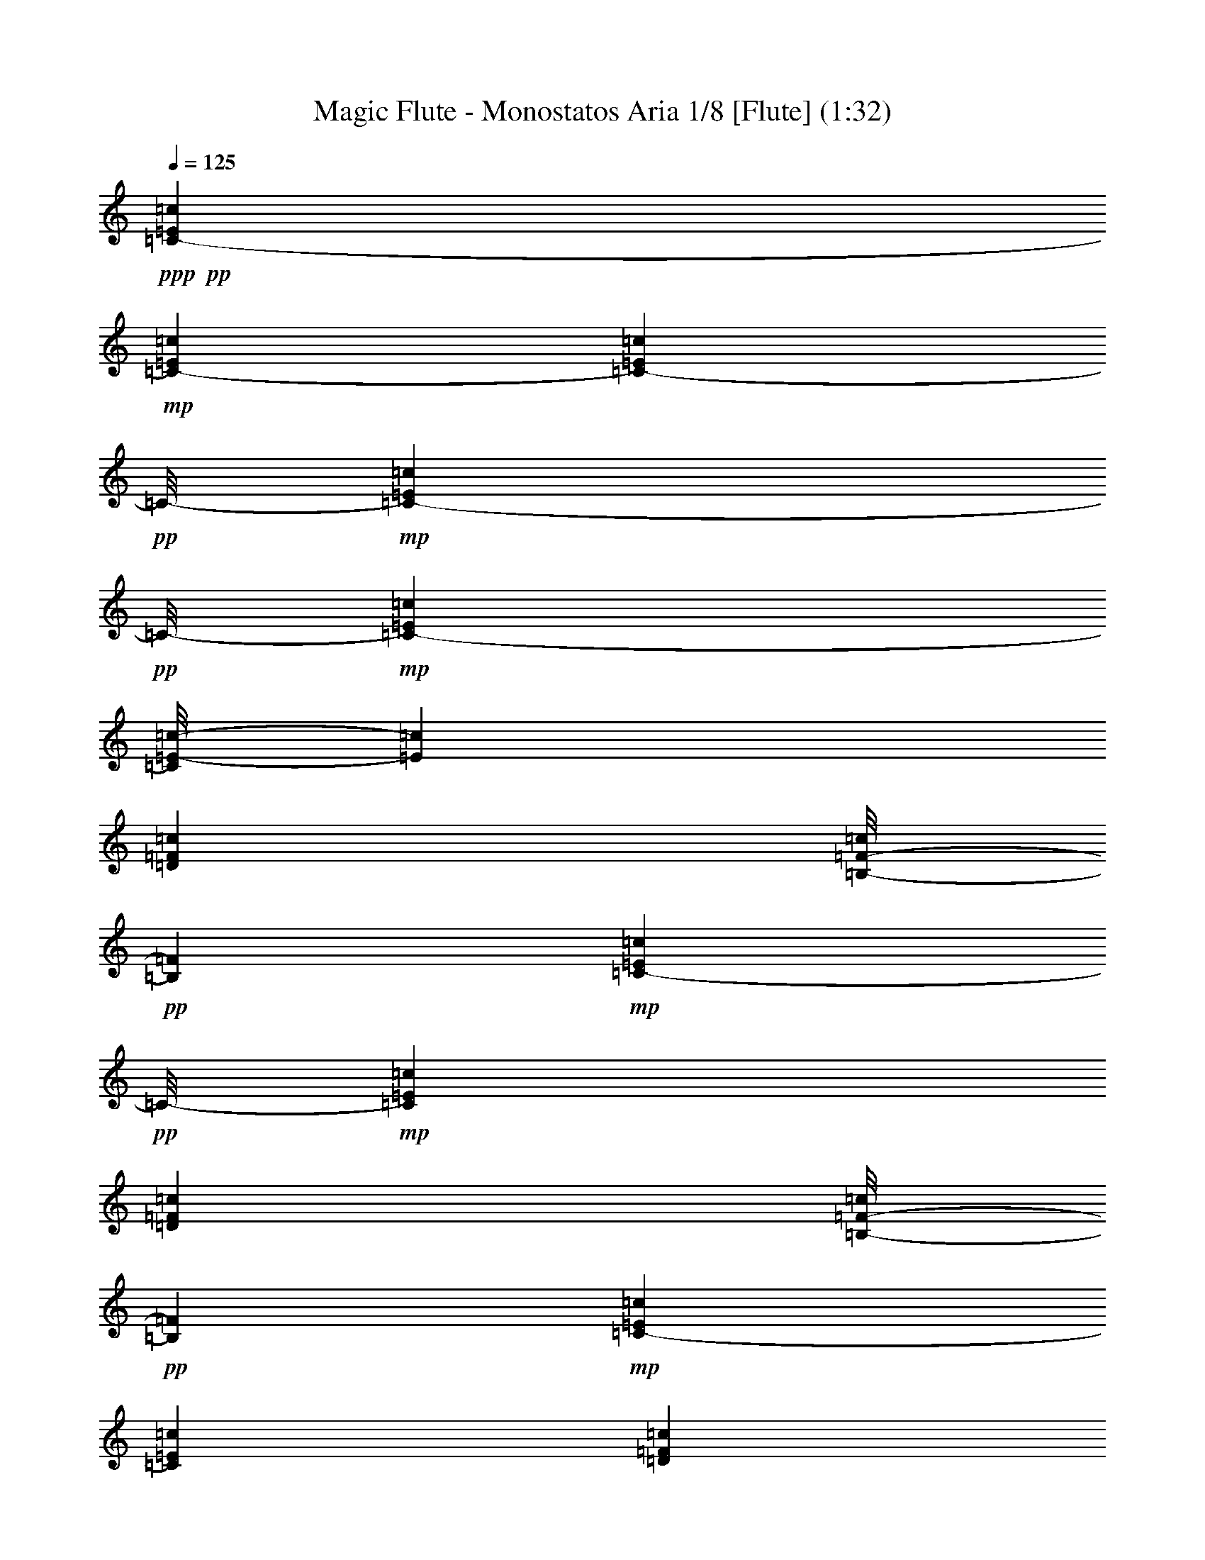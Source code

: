 % Produced with Bruzo's Transcoding Environment 
% Transcribed by : Nelphindal 

X:1 
T: Magic Flute - Monostatos Aria 1/8 [Flute] (1:32) 
Z: Transcribed with BruTE 
L: 1/4 
Q: 125 
K: C 
+ppp+ 
+pp+ 
[=C3241/12696-=E3241/12696=c3241/12696] 
+mp+ 
[=C6481/25392-=E6481/25392=c6481/25392] 
[=C1367/8464-=E1367/8464=c1367/8464] 
+pp+ 
[=C/8-] 
+mp+ 
[=C827/6348-=E827/6348=c827/6348] 
+pp+ 
[=C/8-] 
+mp+ 
[=C2447/12696-=E2447/12696=c2447/12696] 
[=C/8=E/8-=c/8-] 
[=E4895/25392=c4895/25392] 
[=D6481/25392=F6481/25392=c6481/25392] 
[=B,/8-=F/8-=c/8] 
+pp+ 
[=B,827/6348=F827/6348] 
+mp+ 
[=C1367/8464-=E1367/8464=c1367/8464] 
+pp+ 
[=C/8-] 
+mp+ 
[=C6481/25392=E6481/25392=c6481/25392] 
[=D3241/12696=F3241/12696=c3241/12696] 
[=B,/8-=F/8-=c/8] 
+pp+ 
[=B,3307/25392=F3307/25392] 
+mp+ 
[=C3241/12696-=E3241/12696=c3241/12696] 
[=C6481/25392=E6481/25392=c6481/25392] 
[=D1367/8464=F1367/8464=c1367/8464] 
z/8 
[=B,/8-=F/8-=c/8] 
+pp+ 
[=B,827/6348=F827/6348] 
+mp+ 
[=C/8=E/8-=c/8-] 
[=E3307/25392=c3307/25392] 
[=C3241/12696=c3241/12696] 
[=G,6481/25392=E6481/25392=c6481/25392] 
[=C/8-=c/8] 
[=C129/529=E129/529-=c129/529-] 
[=E4391/25392=c4391/25392] 
[=C6481/25392=c6481/25392] 
[=B,/8=E/8-=c/8-] 
[=E827/6348=c827/6348] 
[=C/8-=c/8] 
+pp+ 
[=C3307/25392] 
+mp+ 
[=A,3241/12696=F3241/12696=c3241/12696] 
[=C773/3174=c773/3174] 
[=G,/8=E/8-=c/8-] 
[=E733/4232=c733/4232] 
[=C/8-=c/8] 
+pp+ 
[=C827/6348] 
+mp+ 
[=A,/8=F/8-=c/8-] 
[=F3307/25392=c3307/25392] 
[=C3241/12696=c3241/12696] 
[=B,6481/25392=D6481/25392=c6481/25392] 
[=C/8-=c/8] 
+pp+ 
[=C827/6348] 
+mp+ 
[=C1367/8464-=E1367/8464=c1367/8464] 
+pp+ 
[=C/8-] 
+mp+ 
[=C6481/25392=E6481/25392=c6481/25392] 
[=E3241/12696=c3241/12696] 
[=E1631/12696=c1631/12696] 
z1073/8464 
[=C3241/12696=E3241/12696=c3241/12696] 
[=D6481/25392=E6481/25392=c6481/25392] 
[=E1367/8464=c1367/8464] 
z/8 
[=E/8=F/8-=c/8] 
+pp+ 
[=F827/6348] 
+mp+ 
[=D6481/25392=G6481/25392] 
[=D3241/12696=G3241/12696=A3241/12696] 
[=D6481/25392=G6481/25392] 
[=D/8^F/8-=G/8] 
+pp+ 
[^F827/6348] 
+mp+ 
[=D1367/8464=G1367/8464] 
z/8 
[=D6481/25392=F6481/25392=G6481/25392] 
[=E3241/12696=F3241/12696=G3241/12696] 
[=D/8-=F/8-=G/8] 
+pp+ 
[=D3307/25392=F3307/25392] 
+mp+ 
[=C3241/12696=E3241/12696=c3241/12696] 
[=D6481/25392=E6481/25392=c6481/25392] 
[=C1367/8464=E1367/8464=c1367/8464] 
z/8 
[=B,/8-=E/8=c/8] 
+pp+ 
[=B,827/6348] 
+mp+ 
[=C6481/25392=E6481/25392=c6481/25392] 
[=D3241/12696=E3241/12696=c3241/12696] 
[=E6481/25392=c6481/25392] 
[=E/8=F/8-=c/8] 
+pp+ 
[=F827/6348] 
+mp+ 
[=D1367/8464=G1367/8464] 
z/8 
[=D6481/25392=G6481/25392=A6481/25392] 
[=D3241/12696=G3241/12696] 
[=D/8^F/8-=G/8] 
+pp+ 
[^F3307/25392] 
+mp+ 
[=D3241/12696=G3241/12696] 
[=D6481/25392=F6481/25392=G6481/25392] 
[=E1367/8464=F1367/8464=G1367/8464] 
z/8 
[=D/8-=F/8-=G/8] 
+pp+ 
[=D827/6348=F827/6348] 
+mp+ 
[=C1=E1-=c1] 
[=E629/1104=c629/1104] 
z2131/4232 
[=E3241/12696=c3241/12696] 
[=E6481/25392=c6481/25392] 
[=E1367/8464=c1367/8464-] 
+pp+ 
[=c/8] 
+mp+ 
[=E3241/12696=c3241/12696] 
[=E6481/25392=c6481/25392] 
[=E3241/12696=c3241/12696] 
[=F6481/25392=c6481/25392=d6481/25392] 
[=F/8-=B/8-=c/8] 
+pp+ 
[=F827/6348=B827/6348] 
+mp+ 
[=E1367/8464=c1367/8464-] 
+pp+ 
[=c/8] 
+mp+ 
[=E6481/25392=c6481/25392] 
[=E3241/12696=c3241/12696=d3241/12696] 
[=E/8-=B/8-=c/8] 
+pp+ 
[=E3307/25392=B3307/25392] 
+mp+ 
[=E3241/12696=c3241/12696] 
[=E6481/25392=c6481/25392] 
[=F1367/8464=c1367/8464=d1367/8464] 
z/8 
[=F/8-=B/8-=c/8] 
+pp+ 
[=F827/6348=B827/6348] 
+mp+ 
[=E6481/25392=c6481/25392] 
[=C3241/12696=c3241/12696] 
[=E6481/25392=G6481/25392=c6481/25392] 
[=C/8-=c/8] 
+pp+ 
[=C827/6348] 
+mp+ 
[=E1367/8464=c1367/8464] 
z/8 
[=C6481/25392=c6481/25392] 
[=E3241/12696=B3241/12696=c3241/12696] 
[=C/8-=c/8] 
+pp+ 
[=C3307/25392] 
+mp+ 
[=F3241/12696=A3241/12696=c3241/12696] 
[=C3047/12696=c3047/12696] 
[=E/8-=G/8=c/8-] 
[=E187/1058=c187/1058] 
[=C/8-=c/8] 
+pp+ 
[=C827/6348] 
+mp+ 
[=F6481/25392=A6481/25392=c6481/25392] 
[=C3241/12696=c3241/12696] 
[=D6481/25392=B6481/25392=c6481/25392] 
[=C/8-=c/8] 
+pp+ 
[=C827/6348] 
+mp+ 
[=E1367/8464=c1367/8464-] 
+pp+ 
[=c/8] 
+mp+ 
[=D6481/25392=c6481/25392] 
[=E3241/12696=c3241/12696] 
[=F/8-=c/8] 
+pp+ 
[=F3307/25392] 
+mp+ 
[=G3241/12696=c3241/12696] 
[=E1367/8464=c1367/8464] 
z/8 
[=F6481/25392=G6481/25392] 
[=D3241/12696=G3241/12696] 
[=E6481/25392=c6481/25392] 
[=E3241/12696=c3241/12696] 
[=E6481/25392=c6481/25392] 
[=E1367/8464=c1367/8464-] 
+pp+ 
[=c/8] 
+mp+ 
[=E3241/12696=c3241/12696] 
[=E6481/25392=c6481/25392] 
[=F3241/12696=c3241/12696=d3241/12696] 
[=F/8-=B/8-=c/8] 
+pp+ 
[=F3307/25392=B3307/25392] 
+mp+ 
[=E3241/12696=c3241/12696] 
[=E1367/8464=c1367/8464] 
z/8 
[=E6481/25392=c6481/25392=d6481/25392] 
[=E/8-=B/8-=c/8] 
+pp+ 
[=E827/6348=B827/6348] 
+mp+ 
[=E6481/25392=c6481/25392] 
[=E3241/12696=c3241/12696] 
[=F6481/25392=c6481/25392=d6481/25392] 
[=F1367/8464=B1367/8464=c1367/8464] 
z/8 
[=E3241/12696=c3241/12696] 
[=E6481/25392=c6481/25392] 
[=E/4=G/4-=c/4] 
[=E/8-=G/8-=c/8] 
+pp+ 
[=E1147/8464=G1147/8464] 
+mp+ 
[=A3241/12696=c3241/12696] 
[=A1367/8464=c1367/8464] 
z/8 
[=G/4=B/4-=c/4] 
[=G/8-=B/8-=c/8] 
+pp+ 
[=G1147/8464=B1147/8464] 
+mp+ 
[=G6481/25392=A6481/25392-=d6481/25392] 
[=G3241/12696=A3241/12696-=d3241/12696] 
[=G6481/25392=A6481/25392=d6481/25392] 
[=G1367/8464=A1367/8464=d1367/8464] 
z/8 
[^F3241/12696=d3241/12696] 
[^F6481/25392=d6481/25392] 
[^F3241/12696=d3241/12696] 
[^F/8=d/8-] 
+pp+ 
[=d3307/25392] 
+mp+ 
[=G3241/12696=B3241/12696-=e3241/12696] 
[=G1367/8464=B1367/8464=e1367/8464] 
z/8 
[=G6481/25392=e6481/25392] 
[=G3241/12696=e3241/12696] 
[=A6481/25392=c6481/25392] 
[=A3241/12696=c3241/12696] 
[=G6481/25392=c6481/25392] 
[=G1367/8464=B1367/8464=c1367/8464] 
z/8 
[=G3241/12696=A3241/12696-=d3241/12696] 
[=G6481/25392=A6481/25392-=d6481/25392] 
[=G3241/12696=A3241/12696=d3241/12696] 
[=G/8=A/8-=d/8] 
+pp+ 
[=A3307/25392] 
+mp+ 
[^F3241/12696=d3241/12696] 
[^F1367/8464=d1367/8464-] 
+pp+ 
[=d/8] 
+mp+ 
[^F6481/25392=d6481/25392] 
[^F/8=d/8-] 
+pp+ 
[=d827/6348] 
+mp+ 
[=G6481/25392-=g6481/25392] 
[=G3241/12696-=B3241/12696=g3241/12696] 
[=G2027/8464-=B2027/8464=g2027/8464] 
[=G/8-=B/8-=g/8] 
+pp+ 
[=G4501/25392-=B4501/25392] 
+mp+ 
[=G4895/25392-=B4895/25392=g4895/25392] 
[=G/8=B/8-=g/8-] 
[=B2447/12696=g2447/12696] 
[=A3241/12696=c3241/12696=d3241/12696] 
[^F6481/25392=c6481/25392=d6481/25392] 
[=G3241/12696-=B3241/12696=g3241/12696] 
[=G1367/8464=B1367/8464=g1367/8464] 
z/8 
[=A6481/25392=c6481/25392=d6481/25392] 
[^F3241/12696=c3241/12696=d3241/12696] 
[=G6481/25392-=B6481/25392=g6481/25392] 
[=G3241/12696=B3241/12696=g3241/12696] 
[^F6481/25392=A6481/25392=B6481/25392] 
[^D1367/8464=A1367/8464=B1367/8464] 
z/8 
[=E3241/12696-=G3241/12696=e3241/12696] 
[=E541/2116=G541/2116=e541/2116] 
[^F283/1104=A283/1104=B283/1104] 
[^D71/276=A71/276=B71/276] 
[=E181/1104-=G181/1104=e181/1104] 
+pp+ 
[=E/8-] 
+mp+ 
[=E3283/12696=G3283/12696=e3283/12696] 
[=A823/3174=c823/3174=e823/3174] 
[=A1405/8464=e1405/8464] 
z/8 
[=G3313/12696=c3313/12696=d3313/12696] 
[^F3223/12696=c3223/12696=d3223/12696] 
[=E/8=A/8-=d/8-] 
[=A2233/12696=d2233/12696] 
[=D835/3174=A835/3174=d835/3174] 
[^C97/368^F97/368=d97/368] 
[=D7511/25392^F7511/25392=d7511/25392] 
[=E6737/25392=c6737/25392=d6737/25392] 
[^F7543/25392=c7543/25392=d7543/25392] 
[=G3975/4232=B3975/4232] 
z3995/2116 
[=G11977/25392] 
z/8 
[=G233/529] 
z/8 
[=G2393/4232] 
[=G12935/25392] 
z14359/25392 
[=D14207/25392^F14207/25392] 
z818/1587 
[=G,23413/25392=G23413/25392] 
z695/552 
[=A,/4-=D/4-] 
[=A,5/16-=D5/16=E5/16] 
[=A,/4-=D/4-] 
[=A,/4-^C/4=D/4] 
[=A,/4-=D/4-] 
[=A,/4-=D/4=E/4] 
[=A,/4-=D/4-] 
[=A,3/16-^C3/16=D3/16-] 
[=A,/8-=D/8] 
[=A,/4-=D/4-] 
[=A,/8-=D/8-=E/8] 
[=A,/8-=D/8-] 
[=A,/8-=C/8=D/8-] 
[=A,/8-=D/8] 
[=A,/4-=D/4-] 
[=A,/8-=B,/8=D/8-] 
[=A,/8-=D/8-] 
[=A,3/16-=C3/16=D3/16-] 
[=A,/8=D/8-] 
[=A,995/4232-=D995/4232] 
+pp+ 
[=A,827/6348-=B,827/6348] 
[=A,/8] 
+mp+ 
[=G,/4=B,/4-=G/4-] 
[=D,/4=B,/4-=G/4-] 
[=E,/4=B,/4-=G/4-] 
[^F,4501/25392=B,4501/25392=G4501/25392] 
z/8 
+pp+ 
[=G,3241/12696] 
[=A,6481/25392] 
[=B,3241/12696] 
[=C6481/25392] 
+mp+ 
[=A,/4-=D/4-] 
[=A,5/16-=D5/16=E5/16] 
[=A,/4-=D/4-] 
[=A,/4-^C/4=D/4] 
[=A,/4-=D/4-] 
[=A,/4-=D/4=E/4] 
[=A,5/16-=D5/16-] 
[=A,/4-^C/4=D/4] 
[=A,/4-=D/4-] 
[=A,/8-=D/8-=E/8] 
[=A,/8-=D/8-] 
[=A,/8-=C/8=D/8-] 
[=A,/8-=D/8] 
[=A,/4-=D/4-] 
[=A,3/16-=B,3/16=D3/16-] 
[=A,/8-=D/8-] 
[=A,/8-=C/8=D/8-] 
[=A,/8=D/8-] 
[=A,995/4232-=D995/4232] 
+pp+ 
[=A,827/6348-=B,827/6348] 
[=A,/8] 
+mp+ 
[=G,/4=B,/4-=G/4-] 
[=A,/4=B,/4=G/4-] 
[=B,1985/8464-=G1985/8464-] 
[=B,/8=C/8-=G/8] 
+pp+ 
[=C2447/12696] 
[=D3241/12696] 
[=E6481/25392] 
[=F3241/12696] 
[=D6481/25392] 
+mp+ 
[=C1367/8464-=E1367/8464=c1367/8464] 
+pp+ 
[=C/8-] 
+mp+ 
[=C3241/12696-=E3241/12696=c3241/12696] 
[=C6481/25392-=E6481/25392=c6481/25392] 
[=C3241/12696-=E3241/12696=c3241/12696] 
[=C6481/25392-=E6481/25392=c6481/25392] 
[=C/8=E/8-=c/8-] 
[=E827/6348=c827/6348] 
[=D1367/8464=F1367/8464=c1367/8464] 
z/8 
[=B,/8-=F/8-=c/8] 
+pp+ 
[=B,3307/25392=F3307/25392] 
+mp+ 
[=C3241/12696-=E3241/12696=c3241/12696] 
[=C6481/25392=E6481/25392=c6481/25392] 
[=D3241/12696=F3241/12696=c3241/12696] 
[=B,/8-=F/8-=c/8] 
+pp+ 
[=B,3307/25392=F3307/25392] 
+mp+ 
[=C1367/8464-=E1367/8464=c1367/8464] 
+pp+ 
[=C/8-] 
+mp+ 
[=C3241/12696=E3241/12696=c3241/12696] 
[=D6481/25392=F6481/25392=c6481/25392] 
[=B,/8-=F/8-=c/8] 
+pp+ 
[=B,827/6348=F827/6348] 
+mp+ 
[=C/4=E/4=c/4-] 
[=D/4=E/4=c/4-] 
[=C3/16=c3/16-] 
[=c91/529=B,91/529-=C91/529-] 
+pp+ 
[=B,2447/12696=C2447/12696] 
[=C3241/12696=E3241/12696] 
[=D6481/25392=E6481/25392] 
[=C3241/12696=E3241/12696] 
[=C6481/25392=F6481/25392] 
+mp+ 
[=D3/16=G3/16-] 
[=G/8-] 
[=D/4=G/4=A/4] 
[=B,91/529=G91/529-] 
[=B,/8-^F/8-=G/8] 
+pp+ 
[=B,4895/25392^F4895/25392] 
[=D6481/25392=G6481/25392] 
[=D3241/12696=F3241/12696] 
[=B,1367/8464=E1367/8464] 
z/8 
[=B,6481/25392=D6481/25392] 
+mp+ 
[=C/4=E/4=c/4-] 
[=D/4=E/4=c/4-] 
[=C/4=c/4-] 
[=B,3575/25392-=C3575/25392-=c3575/25392] 
+pp+ 
[=B,3307/25392=C3307/25392] 
[=C1367/8464=E1367/8464] 
z/8 
[=D3241/12696=E3241/12696] 
[=C6481/25392=E6481/25392] 
[=C3241/12696=F3241/12696] 
+mp+ 
[=D/4=G/4-] 
[=D/4=G/4=A/4] 
[=B,3/16=G3/16-] 
[=G91/529=B,91/529-^F91/529-] 
+pp+ 
[=B,2447/12696^F2447/12696] 
[=D3241/12696=G3241/12696] 
[=D6481/25392=F6481/25392] 
[=B,3241/12696=E3241/12696] 
[=B,6481/25392=D6481/25392] 
+mp+ 
[=C3/16=E3/16=c3/16-] 
[=c/8-] 
[=D/4=E/4=c/4-] 
[=C91/529=c91/529-] 
[=B,/8-=C/8-=c/8] 
+pp+ 
[=B,4895/25392=C4895/25392] 
[=C6481/25392=E6481/25392] 
[=D3241/12696=E3241/12696] 
[=C1367/8464=E1367/8464] 
z/8 
[=C6481/25392=F6481/25392] 
+mp+ 
[=D/4=G/4-] 
[=D/4=G/4=A/4] 
[=B,/4=G/4-] 
[=B,3575/25392-^F3575/25392-=G3575/25392] 
+pp+ 
[=B,3307/25392^F3307/25392] 
[=D1367/8464=G1367/8464] 
z/8 
[=D3241/12696=E3241/12696] 
[=B,6481/25392=F6481/25392] 
[=B,3241/12696=D3241/12696] 
+mp+ 
[=c6481/25392=e6481/25392] 
[=c3241/12696=e3241/12696] 
[=c1367/8464-=e1367/8464] 
+pp+ 
[=c/8] 
+mp+ 
[=c6481/25392=e6481/25392] 
[=c3241/12696=e3241/12696] 
[=c6481/25392=e6481/25392] 
[=G3241/12696=d3241/12696=f3241/12696] 
[=G6481/25392=B6481/25392=f6481/25392] 
[=c1367/8464-=e1367/8464] 
+pp+ 
[=c/8] 
+mp+ 
[=c3241/12696=e3241/12696] 
[=G6481/25392=d6481/25392=f6481/25392] 
[=G3241/12696=B3241/12696=f3241/12696] 
[=c6481/25392=e6481/25392] 
[=c3241/12696=e3241/12696] 
[=E1367/8464=B1367/8464=d1367/8464] 
z/8 
[=E6481/25392^G6481/25392=d6481/25392] 
[=A3241/12696=c3241/12696] 
[=A6481/25392=c6481/25392] 
[=E3241/12696=B3241/12696=d3241/12696] 
[=E6481/25392^G6481/25392=d6481/25392] 
[=A1367/8464-=c1367/8464] 
+pp+ 
[=A/8] 
+mp+ 
[=A3241/12696=c3241/12696] 
[=D6481/25392=F6481/25392=A6481/25392] 
[=D3241/12696=A3241/12696] 
[=C6481/25392=F6481/25392=G6481/25392] 
[=B,1367/8464=F1367/8464=G1367/8464] 
z/8 
[=A,3241/12696=D3241/12696=G3241/12696] 
[=G,/8-=D/8-=G/8] 
+pp+ 
[=G,3307/25392=D3307/25392] 
+mp+ 
[^F,3241/12696=B,3241/12696=G3241/12696] 
[=G,6481/25392=B,6481/25392=G6481/25392] 
[=A,3241/12696=D3241/12696=G3241/12696] 
[=B,1367/8464=D1367/8464=G1367/8464] 
z/8 
[=C6481/25392=c6481/25392] 
[=D6493/25392=c6493/25392] 
[=E283/1104=c283/1104] 
[=F/8-=c/8] 
+pp+ 
[=F73/552] 
+mp+ 
[=G181/1104=c181/1104] 
z/8 
[=E3283/12696=G3283/12696=c3283/12696] 
[=F823/3174=A823/3174] 
[=D6595/25392=F6595/25392=A6595/25392] 
[=C2473/8464=F2473/8464=G2473/8464] 
[=B,3319/12696=F3319/12696=G3319/12696] 
[=A,1425/8464=D1425/8464=G1425/8464] 
z/8 
[=G,/8-=D/8-=G/8] 
+pp+ 
[=G,1753/12696=D1753/12696] 
+mp+ 
[^F,97/368=B,97/368=G97/368] 
[=G,7511/25392=B,7511/25392=G7511/25392] 
[=A,6737/25392=F6737/25392=G6737/25392] 
[=B,/8-=F/8-=G/8] 
+pp+ 
[=B,4369/25392=F4369/25392] 
+mp+ 
[=C305/1587=E305/1587] 
z4739/12696 
[=E4805/25392=G4805/25392=c4805/25392] 
z9553/25392 
[=C2365/12696=E2365/12696] 
z7995/8464 
[=E3241/12696=c3241/12696] 
[=E1367/8464=c1367/8464-] 
+pp+ 
[=c/8] 
+mp+ 
[=E6481/25392=c6481/25392] 
[=E3241/12696=c3241/12696] 
[=E6481/25392=c6481/25392] 
[=E3241/12696=c3241/12696] 
[=F6481/25392=c6481/25392=d6481/25392] 
[=F1367/8464=B1367/8464=c1367/8464] 
z/8 
[=E3241/12696=c3241/12696] 
[=E6481/25392=c6481/25392] 
[=E3241/12696=c3241/12696=d3241/12696] 
[=E/8-=B/8-=c/8] 
+pp+ 
[=E3307/25392=B3307/25392] 
+mp+ 
[=E3241/12696=c3241/12696] 
[=E1367/8464=c1367/8464] 
z/8 
[=F6481/25392=c6481/25392=d6481/25392] 
[=F/8-=B/8-=c/8] 
+pp+ 
[=F827/6348=B827/6348] 
+mp+ 
[=E6481/25392=c6481/25392] 
[=C3241/12696=c3241/12696] 
[=E6481/25392=G6481/25392=c6481/25392] 
[=C1367/8464=c1367/8464] 
z/8 
[=E3241/12696=c3241/12696] 
[=C6481/25392=c6481/25392] 
[=E3241/12696=B3241/12696=c3241/12696] 
[=C/8-=c/8] 
+pp+ 
[=C3307/25392] 
+mp+ 
[=F3241/12696=A3241/12696=c3241/12696] 
[=C1367/8464=c1367/8464] 
z/8 
[=E/8-=G/8=c/8-] 
[=E3307/25392=c3307/25392] 
[=C/8-=c/8] 
+pp+ 
[=C827/6348] 
+mp+ 
[=F6481/25392=A6481/25392=c6481/25392] 
[=C3241/12696=c3241/12696] 
[=D6481/25392=B6481/25392=c6481/25392] 
[=C1367/8464=c1367/8464] 
z/8 
[=E3241/12696=c3241/12696] 
[=D6481/25392=c6481/25392] 
[=E3241/12696=c3241/12696] 
[=F/8-=c/8] 
+pp+ 
[=F3307/25392] 
+mp+ 
[=G3241/12696=c3241/12696] 
[=E1367/8464=c1367/8464] 
z/8 
[=F6481/25392=G6481/25392] 
[=D3241/12696=G3241/12696] 
[=E6481/25392=c6481/25392] 
[=E3241/12696=c3241/12696] 
[=E6481/25392=c6481/25392] 
[=E1367/8464=c1367/8464-] 
+pp+ 
[=c/8] 
+mp+ 
[=E3241/12696=c3241/12696] 
[=E6481/25392=c6481/25392] 
[=F3241/12696=c3241/12696=d3241/12696] 
[=F/8-=B/8-=c/8] 
+pp+ 
[=F3307/25392=B3307/25392] 
+mp+ 
[=E3241/12696=c3241/12696] 
[=E1367/8464=c1367/8464] 
z/8 
[=E6481/25392=c6481/25392=d6481/25392] 
[=E/8-=B/8-=c/8] 
+pp+ 
[=E827/6348=B827/6348] 
+mp+ 
[=E6481/25392=c6481/25392] 
[=E3241/12696=c3241/12696] 
[=F6481/25392=c6481/25392=d6481/25392] 
[=F1367/8464=B1367/8464=c1367/8464] 
z/8 
[=E3241/12696=c3241/12696] 
[=E6481/25392=c6481/25392] 
[=E/4=G/4-=c/4] 
[=E/8-=G/8-=c/8] 
+pp+ 
[=E1147/8464=G1147/8464] 
+mp+ 
[=A3241/12696=c3241/12696] 
[=A1367/8464=c1367/8464] 
z/8 
[=G/4=B/4-=c/4] 
[=G/8-=B/8-=c/8] 
+pp+ 
[=G1147/8464=B1147/8464] 
+mp+ 
[=G6481/25392=A6481/25392-=d6481/25392] 
[=G3241/12696=A3241/12696-=d3241/12696] 
[=G6481/25392=A6481/25392=d6481/25392] 
[=G1367/8464=A1367/8464=d1367/8464] 
z/8 
[^F3241/12696=d3241/12696] 
[^F6481/25392=d6481/25392] 
[^F3241/12696=d3241/12696] 
[^F/8=d/8-] 
+pp+ 
[=d3307/25392] 
+mp+ 
[=G1367/8464=B1367/8464-=e1367/8464] 
+pp+ 
[=B/8-] 
+mp+ 
[=G3241/12696=B3241/12696=e3241/12696] 
[=G6481/25392=e6481/25392] 
[=G1099/8464=e1099/8464] 
z3185/25392 
[=A6481/25392=c6481/25392] 
[=A3241/12696=c3241/12696] 
[=G1367/8464=c1367/8464] 
z/8 
[=G/8-=B/8-=c/8] 
+pp+ 
[=G3307/25392=B3307/25392] 
+mp+ 
[=G3241/12696=A3241/12696-=d3241/12696] 
[=G6481/25392=A6481/25392-=d6481/25392] 
[=G3241/12696=A3241/12696=d3241/12696] 
[=G/8=A/8-=d/8] 
+pp+ 
[=A3307/25392] 
+mp+ 
[^F1367/8464=d1367/8464-] 
+pp+ 
[=d/8] 
+mp+ 
[^F3241/12696=d3241/12696] 
[^F6481/25392=d6481/25392] 
[^F/8=d/8-] 
+pp+ 
[=d827/6348] 
+mp+ 
[=G6481/25392-=g6481/25392] 
[=G3241/12696-=B3241/12696=g3241/12696] 
[=G1367/8464-=B1367/8464=g1367/8464] 
+pp+ 
[=G/8-] 
+mp+ 
[=G6481/25392-=B6481/25392=g6481/25392] 
[=G4895/25392-=B4895/25392=g4895/25392] 
[=G/8=B/8-=g/8-] 
[=B2447/12696=g2447/12696] 
[=A3241/12696=c3241/12696=d3241/12696] 
[^F6481/25392=c6481/25392=d6481/25392] 
[=G1367/8464-=B1367/8464=g1367/8464] 
+pp+ 
[=G/8-] 
+mp+ 
[=G3241/12696=B3241/12696=g3241/12696] 
[=A6481/25392=c6481/25392=d6481/25392] 
[^F3241/12696=c3241/12696=d3241/12696] 
[=G6481/25392-=B6481/25392=g6481/25392] 
[=G3241/12696=B3241/12696=g3241/12696] 
[^F1367/8464=A1367/8464=B1367/8464] 
z/8 
[^D6481/25392=A6481/25392=B6481/25392] 
[=E3241/12696-=G3241/12696=e3241/12696] 
[=E6493/25392=G6493/25392=e6493/25392] 
[^F283/1104=A283/1104=B283/1104] 
[^D4151/25392=A4151/25392=B4151/25392] 
z/8 
[=E409/1587-=G409/1587=e409/1587] 
[=E3283/12696=G3283/12696=e3283/12696] 
[=A823/3174=c823/3174=e823/3174] 
[=A1405/8464=e1405/8464] 
z/8 
[=G6625/25392=c6625/25392=d6625/25392] 
[^F3319/12696=c3319/12696=d3319/12696] 
[=E2483/8464=A2483/8464=d2483/8464] 
[=D835/3174=A835/3174=d835/3174] 
[^C539/3174-^F539/3174=d539/3174] 
+pp+ 
[^C/8] 
+mp+ 
[=D2223/8464^F2223/8464=d2223/8464] 
[=E/8=c/8-=d/8-] 
[=c4405/25392=d4405/25392] 
[^F1125/4232=c1125/4232=d1125/4232] 
[=G1033/1104=B1033/1104] 
z6103/3174 
[=G233/529] 
z/8 
[=G14357/25392] 
[=G2393/4232] 
[=G12845/25392] 
z7225/12696 
[=D3529/6348^F3529/6348] 
z3493/6348 
[=G,22529/25392=G22529/25392] 
z10687/8464 
[=A,5/16-=D5/16-] 
[=A,/4-=D/4=E/4] 
[=A,/4-=D/4-] 
[=A,/4-^C/4=D/4] 
[=A,/4-=D/4-] 
[=A,/4-=D/4=E/4] 
[=A,5/16-=D5/16-] 
[=A,/4-^C/4=D/4] 
[=A,/4-=D/4-] 
[=A,/8-=D/8-=E/8] 
[=A,/8-=D/8-] 
[=A,/8-=C/8=D/8-] 
[=A,/8-=D/8] 
[=A,/4-=D/4-] 
[=A,3/16-=B,3/16=D3/16-] 
[=A,/8-=D/8-] 
[=A,/8-=C/8=D/8-] 
[=A,/8=D/8-] 
[=A,995/4232-=D995/4232] 
+pp+ 
[=A,3307/25392-=B,3307/25392] 
[=A,/8] 
+mp+ 
[=G,/4=B,/4-=G/4-] 
[=D,/4=B,/4-=G/4-] 
[=E,3/16=B,3/16-=G3/16-] 
[=B,91/529=G91/529^F,91/529-] 
+pp+ 
[^F,4895/25392] 
[=G,6481/25392] 
[=A,3241/12696] 
[=B,6481/25392] 
[=C3241/12696] 
+mp+ 
[=A,5/16-=D5/16-] 
[=A,/4-=D/4=E/4] 
[=A,/4-=D/4-] 
[=A,/4-^C/4=D/4] 
[=A,/4-=D/4-] 
[=A,/4-=D/4=E/4] 
[=A,5/16-=D5/16-] 
[=A,/4-^C/4=D/4] 
[=A,/4-=D/4-] 
[=A,/8-=D/8-=E/8] 
[=A,/8-=D/8-] 
[=A,/8-=C/8=D/8-] 
[=A,/8-=D/8] 
[=A,/4-=D/4-] 
[=A,3/16-=B,3/16=D3/16-] 
[=A,/8-=D/8-] 
[=A,/8-=C/8=D/8-] 
[=A,/8=D/8-] 
[=A,995/4232-=D995/4232] 
+pp+ 
[=A,3307/25392-=B,3307/25392] 
[=A,/8] 
+mp+ 
[=G,/4=B,/4-=G/4-] 
[=A,/4=B,/4=G/4-] 
[=B,1985/8464-=G1985/8464-] 
[=B,/8=C/8-=G/8] 
+pp+ 
[=C4895/25392] 
[=D6481/25392] 
[=E3241/12696] 
[=F6481/25392] 
[=D3241/12696] 
+mp+ 
[=C1367/8464-=E1367/8464=c1367/8464] 
+pp+ 
[=C/8-] 
+mp+ 
[=C6481/25392-=E6481/25392=c6481/25392] 
[=C3241/12696-=E3241/12696=c3241/12696] 
[=C6481/25392-=E6481/25392=c6481/25392] 
[=C3241/12696-=E3241/12696=c3241/12696] 
[=C/8=E/8-=c/8-] 
[=E3307/25392=c3307/25392] 
[=D1367/8464=F1367/8464=c1367/8464] 
z/8 
[=B,/8-=F/8-=c/8] 
+pp+ 
[=B,827/6348=F827/6348] 
+mp+ 
[=C6481/25392-=E6481/25392=c6481/25392] 
[=C3241/12696=E3241/12696=c3241/12696] 
[=D6481/25392=F6481/25392=c6481/25392] 
[=B,/8-=F/8-=c/8] 
+pp+ 
[=B,827/6348=F827/6348] 
+mp+ 
[=C1367/8464-=E1367/8464=c1367/8464] 
+pp+ 
[=C/8-] 
+mp+ 
[=C6481/25392=E6481/25392=c6481/25392] 
[=D3241/12696=F3241/12696=c3241/12696] 
[=B,/8-=F/8-=c/8] 
+pp+ 
[=B,3307/25392=F3307/25392] 
+mp+ 
[=C/4=E/4=c/4-] 
[=D3/16=E3/16=c3/16-] 
[=c/8-] 
[=C91/529=c91/529-] 
[=B,/8-=C/8-=c/8] 
+pp+ 
[=B,4895/25392=C4895/25392] 
[=C6481/25392=E6481/25392] 
[=D3241/12696=E3241/12696] 
[=C6481/25392=E6481/25392] 
[=C1367/8464=F1367/8464] 
z/8 
+mp+ 
[=D/4=G/4-] 
[=D/4=G/4=A/4] 
[=B,2581/12696=G2581/12696-] 
[=B,/8-^F/8-=G/8] 
+pp+ 
[=B,2447/12696^F2447/12696] 
[=D3241/12696=G3241/12696] 
[=D1367/8464=F1367/8464] 
z/8 
[=B,6481/25392=E6481/25392] 
[=B,3241/12696=D3241/12696] 
+mp+ 
[=C/4=E/4=c/4-] 
[=D/4=E/4=c/4-] 
[=C/4=c/4-] 
[=B,4501/25392=C4501/25392=c4501/25392] 
z/8 
+pp+ 
[=C3241/12696=E3241/12696] 
[=D6481/25392=E6481/25392] 
[=C3241/12696=E3241/12696] 
[=C6481/25392=F6481/25392] 
+mp+ 
[=D/4=G/4-] 
[=D3/16=G3/16-=A3/16] 
[=G/8] 
[=B,91/529=G91/529-] 
[=B,/8-^F/8-=G/8] 
+pp+ 
[=B,4895/25392^F4895/25392] 
[=D6481/25392=G6481/25392] 
[=D3241/12696=F3241/12696] 
[=B,6481/25392=E6481/25392] 
[=B,1367/8464=D1367/8464] 
z/8 
+mp+ 
[=C/4=E/4=c/4-] 
[=D/4=E/4=c/4-] 
[=C2581/12696=c2581/12696-] 
[=B,/8-=C/8-=c/8] 
+pp+ 
[=B,2447/12696=C2447/12696] 
[=C3241/12696=E3241/12696] 
[=D1367/8464=E1367/8464] 
z/8 
[=C6481/25392=E6481/25392] 
[=C3241/12696=F3241/12696] 
+mp+ 
[=D/4=G/4-] 
[=D/4=G/4=A/4] 
[=B,/4=G/4-] 
[=B,4501/25392^F4501/25392=G4501/25392] 
z/8 
+pp+ 
[=D3241/12696=G3241/12696] 
[=D6481/25392=E6481/25392] 
[=B,3241/12696=F3241/12696] 
[=B,6481/25392=D6481/25392] 
+mp+ 
[=c3241/12696=e3241/12696] 
[=c1367/8464-=e1367/8464] 
+pp+ 
[=c/8] 
+mp+ 
[=c6481/25392=e6481/25392] 
[=c3241/12696=e3241/12696] 
[=c6481/25392=e6481/25392] 
[=c3241/12696=e3241/12696] 
[=G6481/25392=d6481/25392=f6481/25392] 
[=G1367/8464=B1367/8464=f1367/8464] 
z/8 
[=c3241/12696=e3241/12696] 
[=c6481/25392=e6481/25392] 
[=G3241/12696=d3241/12696=f3241/12696] 
[=G6481/25392=B6481/25392=f6481/25392] 
[=c3241/12696=e3241/12696] 
[=c1367/8464=e1367/8464] 
z/8 
[=E6481/25392=B6481/25392=d6481/25392] 
[=E3241/12696^G3241/12696=d3241/12696] 
[=A6481/25392=c6481/25392] 
[=A3241/12696=c3241/12696] 
[=E6481/25392=B6481/25392=d6481/25392] 
[=E1367/8464^G1367/8464=d1367/8464] 
z/8 
[=A3241/12696=c3241/12696] 
[=A6481/25392=c6481/25392] 
[=D3241/12696=F3241/12696=A3241/12696] 
[=D6481/25392=A6481/25392] 
[=C3241/12696=F3241/12696=G3241/12696] 
[=B,1367/8464=F1367/8464=G1367/8464] 
z/8 
[=A,6481/25392=D6481/25392=G6481/25392] 
[=G,/8-=D/8-=G/8] 
+pp+ 
[=G,827/6348=D827/6348] 
+mp+ 
[^F,6481/25392=B,6481/25392=G6481/25392] 
[=G,3241/12696=B,3241/12696=G3241/12696] 
[=A,6481/25392=D6481/25392=G6481/25392] 
[=B,1367/8464=D1367/8464=G1367/8464] 
z/8 
[=C3241/12696=c3241/12696] 
[=D6481/25392=c6481/25392] 
[=E3241/12696=c3241/12696] 
[=F/8-=c/8] 
+pp+ 
[=F3307/25392] 
+mp+ 
[=G7543/25392=c7543/25392] 
[=E1125/4232=G1125/4232=c1125/4232] 
[=F7543/25392=A7543/25392] 
[=D1125/4232=F1125/4232=A1125/4232] 
[=C7559/25392=F7559/25392=G7559/25392] 
[=B,565/3174=F565/3174=G565/3174] 
z/8 
[=A,3523/12696=D3523/12696=G3523/12696] 
[=G,/8-=D/8-=G/8] 
+pp+ 
[=G,117/529=D117/529] 
+mp+ 
[^F,8167/25392=B,8167/25392=G8167/25392] 
[=G,8353/25392=B,8353/25392=G8353/25392] 
[=A,9349/25392=F9349/25392=G9349/25392] 
[=B,/8-=F/8-=G/8] 
+pp+ 
[=B,3199/12696=F3199/12696] 
+mp+ 
[=C6211/25392=E6211/25392] 
z14027/25392 
[=E1651/6348=G1651/6348=c1651/6348] 
z535/1058 
[=C517/2116=E517/2116] 
z8 
z43/16 

X:2 
T: Magic Flute - Monostatos Aria 2/8 [Clarinet 1] Jul 20 
Z: Transcribed with BruTE 
L: 1/4 
Q: 125 
K: C 
+ppp+ 
+pp+ 
[=C11/8] 
z4769/25392 
+ppp+ 
[=D6481/25392] 
[=B,3241/12696] 
[=C3439/6348] 
[=D3241/12696] 
+ppp+ 
[=B,6481/25392] 
+ppp+ 
[=C4321/8464] 
+pp+ 
[=D1367/8464] 
z/8 
[=B,3241/12696] 
[=C1709/12696] 
z415/1104 
+ppp+ 
[=G,103/552] 
z8225/25392 
+ppp+ 
[=C4471/25392] 
z3095/8464 
[=B,1137/8464] 
z199/529 
[=A,1577/8464] 
z343/1058 
+ppp+ 
[=G,93/529] 
z9293/25392 
+pp+ 
[=A,3403/25392] 
z1195/3174 
+pp+ 
[=B,4723/25392] 
z515/1587 
+pp+ 
[=C21913/25392] 
z801/4232 
+ppp+ 
[=C3241/12696] 
[=D6481/25392] 
[=E1367/8464] 
z/8 
[=F3241/12696] 
[=B,4321/8464-=D4321/8464-=G4321/8464] 
+ppp+ 
[=B,6481/25392-=D6481/25392-=G6481/25392] 
+pp+ 
[=B,3241/12696-=D3241/12696-^F3241/12696] 
+pp+ 
[=B,1367/8464-=D1367/8464-=G1367/8464] 
[=B,/8-=D/8-] 
[=B,6481/25392-=D6481/25392-=F6481/25392] 
[=B,3241/12696-=D3241/12696=E3241/12696] 
+pp+ 
[=B,6481/25392=D6481/25392] 
+ppp+ 
[=C3241/12696-=E3241/12696-] 
+ppp+ 
[=C6481/25392=D6481/25392=E6481/25392-] 
+ppp+ 
[=C237/1058-=E237/1058-] 
[=B,/8-=C/8=E/8] 
[=B,4895/25392] 
[=C6481/25392] 
[=D3241/12696] 
[=E6481/25392] 
[=F3241/12696] 
+ppp+ 
[=B,3439/6348-=D3439/6348-=G3439/6348] 
+pp+ 
[=B,3241/12696-=D3241/12696-=G3241/12696] 
+pp+ 
[=B,6481/25392-=D6481/25392-^F6481/25392] 
[=B,3241/12696-=D3241/12696-=G3241/12696] 
[=B,6481/25392-=D6481/25392-=F6481/25392] 
+pp+ 
[=B,1367/8464-=D1367/8464-=E1367/8464] 
+ppp+ 
[=B,/8-=D/8] 
+ppp+ 
[=B,3241/12696=D3241/12696] 
+ppp+ 
[=C487/552=E487/552] 
z8 
z38483/25392 
+pp+ 
[=C1367/8464] 
z/8 
[=D,6481/25392=B,6481/25392=D6481/25392] 
[=E,3241/12696=C3241/12696=E3241/12696] 
+pp+ 
[=F,6481/25392=D6481/25392=F6481/25392] 
+ppp+ 
[=G,3241/12696=E3241/12696=G3241/12696] 
+ppp+ 
[=E,1367/8464=C1367/8464=E1367/8464] 
z/8 
+ppp+ 
[=F,6481/25392=D6481/25392=F6481/25392] 
[=D,3241/12696=B,3241/12696=D3241/12696] 
[=C11171/12696] 
z8 
z45991/12696 
[=G,17489/12696=B,17489/12696=G17489/12696] 
z98/529 
+pp+ 
[^F,4321/8464=A,4321/8464^F4321/8464] 
+ppp+ 
[=G,3/16=B,3/16=G3/16-] 
+ppp+ 
[=G2911/12696] 
z/8 
+ppp+ 
[=F,/8=A,/8^F/8-] 
[^F3263/8464] 
[=G,3/16=B,3/16=G3/16-] 
[=G1367/4232] 
[=A,3/16^D3/16-] 
[^D5821/25392] 
z/8 
+ppp+ 
[=G,/8=E/8-] 
+ppp+ 
[=E1225/3174] 
+pp+ 
[=A,3/16^D3/16-] 
+pp+ 
[^D15/46] 
[=G,3/16=E3/16-] 
[=E4571/12696] 
+ppp+ 
[=A,823/3174=C823/3174] 
+ppp+ 
[=A,1405/8464] 
z/8 
+ppp+ 
[=G,3313/12696=A,3313/12696-=C3313/12696-] 
+ppp+ 
[^F,6637/25392=A,6637/25392-=C6637/25392-] 
[=E,1425/8464=A,1425/8464-=C1425/8464-] 
[=A,/8-=C/8-] 
[=D,835/3174=A,835/3174-=C835/3174-] 
[=A,97/368-=C97/368-^C97/368] 
[=D,7511/25392=A,7511/25392-=C7511/25392-] 
[=E,6737/25392=A,6737/25392-=C6737/25392-] 
+ppp+ 
[^F,7543/25392=A,7543/25392=C7543/25392] 
+ppp+ 
[=G,3975/4232=B,3975/4232] 
z8773/1104 
+pp+ 
[=C11067/8464-=D11067/8464^F11067/8464-] 
+ppp+ 
[=C3241/12696-=E3241/12696^F3241/12696-] 
[=C6481/25392-=D6481/25392^F6481/25392-] 
[=C1367/8464-^C1367/8464^F1367/8464-] 
[=C/8-^F/8-] 
[=C1231/8464-=D1231/8464^F1231/8464-] 
[=C1545/4232^F1545/4232-] 
+ppp+ 
[=C4321/8464-^F4321/8464-] 
+pp+ 
[=B,791/4232=C791/4232-^F791/4232-] 
[=C9011/25392-^F9011/25392-] 
[=A,3685/25392=C3685/25392-^F3685/25392-] 
+pp+ 
[=C4639/12696^F4639/12696] 
+ppp+ 
[=G,6481/25392=B,6481/25392-=G6481/25392-] 
+ppp+ 
[=D,3241/12696=B,3241/12696-=G3241/12696-] 
+ppp+ 
[=E,6481/25392=B,6481/25392-=G6481/25392-] 
[^F,1367/8464=B,1367/8464=G1367/8464] 
z/8 
[=G,3241/12696] 
[=A,6481/25392] 
[=B,3241/12696] 
[=C6481/25392] 
+ppp+ 
[=C11067/8464-=D11067/8464^F11067/8464-] 
+pp+ 
[=C3241/12696-=E3241/12696^F3241/12696-] 
+pp+ 
[=C1367/8464-=D1367/8464^F1367/8464-] 
+ppp+ 
[=C/8-^F/8-] 
[=C6481/25392-^C6481/25392^F6481/25392-] 
+ppp+ 
[=C1231/8464-=D1231/8464^F1231/8464-] 
+ppp+ 
[=C1545/4232^F1545/4232-] 
[=C4321/8464-^F4321/8464-] 
[=B,791/4232=C791/4232-^F791/4232-] 
[=C9011/25392-^F9011/25392-] 
[=A,3685/25392=C3685/25392-^F3685/25392-] 
[=C4639/12696^F4639/12696] 
+ppp+ 
[=G,6481/25392=B,6481/25392-=G6481/25392-] 
+ppp+ 
[=A,3241/12696=B,3241/12696=G3241/12696-] 
+pp+ 
[=B,237/1058-=G237/1058-] 
[=B,/8=C/8-=G/8] 
[=C2447/12696] 
[=D3241/12696] 
+pp+ 
[=E6481/25392] 
+ppp+ 
[=F3241/12696] 
+ppp+ 
[=D6481/25392] 
+ppp+ 
[=C36211/25392] 
z217/1587 
+ppp+ 
[=D1367/8464] 
z/8 
+ppp+ 
[=B,6481/25392] 
+pp+ 
[=C4321/8464] 
+pp+ 
[=D3241/12696] 
[=B,6481/25392] 
+pp+ 
[=C13757/25392] 
+ppp+ 
[=D6481/25392] 
+ppp+ 
[=B,3241/12696] 
[=C6481/25392] 
[=D3241/12696] 
[=C2425/8464-=E2425/8464-] 
[=B,6481/25392=C6481/25392=E6481/25392] 
[=C3241/12696-=E3241/12696-] 
+ppp+ 
[=C6481/25392=D6481/25392=E6481/25392] 
+ppp+ 
[=C3241/12696-=E3241/12696-] 
+ppp+ 
[=C6481/25392=E6481/25392=F6481/25392] 
+pp+ 
[=G13757/25392] 
[=B,6481/25392-=F6481/25392-=G6481/25392] 
+pp+ 
[=B,3241/12696=F3241/12696^F3241/12696] 
+ppp+ 
[=B,6481/25392-=F6481/25392=G6481/25392] 
+ppp+ 
[=B,3241/12696=F3241/12696] 
+ppp+ 
[=B,1367/8464-=E1367/8464=F1367/8464-] 
[=B,/8-=F/8-] 
[=B,6481/25392=D6481/25392=F6481/25392] 
[=C3241/12696] 
[=D6481/25392] 
[=C3241/12696-=E3241/12696-] 
[=B,6481/25392=C6481/25392=E6481/25392] 
+ppp+ 
[=C2425/8464-=E2425/8464-] 
+ppp+ 
[=C3241/12696=D3241/12696=E3241/12696] 
+pp+ 
[=C6481/25392-=E6481/25392-] 
+pp+ 
[=C3241/12696=E3241/12696=F3241/12696] 
[=G4321/8464] 
+pp+ 
[=B,1367/8464-=F1367/8464-=G1367/8464] 
+ppp+ 
[=B,/8-=F/8-] 
[=B,6481/25392=F6481/25392^F6481/25392] 
+ppp+ 
[=B,3241/12696-=F3241/12696=G3241/12696] 
+ppp+ 
[=B,6481/25392=F6481/25392] 
[=B,3241/12696-=E3241/12696=F3241/12696-] 
[=B,6481/25392=D6481/25392=F6481/25392] 
[=C1367/8464] 
z/8 
[=D3241/12696] 
[=C6481/25392-=E6481/25392-] 
+ppp+ 
[=B,3241/12696=C3241/12696=E3241/12696] 
+ppp+ 
[=C6481/25392-=E6481/25392-] 
+ppp+ 
[=C3241/12696=D3241/12696=E3241/12696] 
+pp+ 
[=C2425/8464-=E2425/8464-] 
[=C6481/25392=E6481/25392=F6481/25392] 
[=G4321/8464] 
+ppp+ 
[=B,3241/12696-=F3241/12696-=G3241/12696] 
+ppp+ 
[=B,6481/25392=F6481/25392^F6481/25392] 
+ppp+ 
[=B,1367/8464-=F1367/8464-=G1367/8464] 
[=B,/8-=F/8-] 
[=B,3241/12696=E3241/12696=F3241/12696] 
[=B,6481/25392-=F6481/25392-] 
[=B,3241/12696=D3241/12696=F3241/12696] 
[=C/2-=E/2] 
+ppp+ 
[=G,1382/1587=C1382/1587=G1382/1587] 
z2437/12696 
+pp+ 
[=B,3241/12696=D3241/12696=G3241/12696-] 
[=B,6481/25392=G6481/25392-] 
+pp+ 
[=C13757/25392=G13757/25392] 
+ppp+ 
[=B,6481/25392=D6481/25392=G6481/25392-] 
+ppp+ 
[=B,3241/12696=G3241/12696-] 
[=C3/8-=G3/8] 
[=C1147/8464] 
[^G,1367/8464-=B,1367/8464=E1367/8464-] 
[^G,/8=E/8-] 
[^G,6481/25392=E6481/25392-] 
[=A,4321/8464=E4321/8464] 
+ppp+ 
[^G,3241/12696=B,3241/12696=E3241/12696-] 
+ppp+ 
[^G,6481/25392=E6481/25392-] 
+pp+ 
[=A,3/8-=E3/8] 
[=A,4235/25392] 
[=A,6481/25392-=F6481/25392-] 
+pp+ 
[=A,3241/12696=D3241/12696=F3241/12696] 
+ppp+ 
[=F,6481/25392-=B,6481/25392=C6481/25392] 
+ppp+ 
[=F,2425/8464-=B,2425/8464-] 
+ppp+ 
[=F,3241/12696-=A,3241/12696=B,3241/12696-] 
[=F,6481/25392-=G,6481/25392=B,6481/25392-] 
[=F,3241/12696-^F,3241/12696=B,3241/12696-] 
[=F,6481/25392-=G,6481/25392=B,6481/25392-] 
[=F,3241/12696-=A,3241/12696=B,3241/12696] 
[=F,2425/8464=B,2425/8464] 
+ppp+ 
[=E,6481/25392-=C6481/25392-] 
+ppp+ 
[=E,6493/25392-=C6493/25392-=D6493/25392] 
+pp+ 
[=E,107/552-=C107/552-=E107/552] 
+pp+ 
[=E,/8=C/8=F/8-] 
[=F215/1104] 
[=G181/1104] 
z/8 
[=E3283/12696] 
+pp+ 
[=A,823/3174-=F823/3174=A823/3174-] 
+ppp+ 
[=A,6595/25392=D6595/25392=A6595/25392] 
+ppp+ 
[=F,2473/8464-=B,2473/8464=C2473/8464] 
+ppp+ 
[=F,3319/12696-=B,3319/12696-] 
[=F,1425/8464-=A,1425/8464=B,1425/8464-] 
[=F,/8-=B,/8-] 
[=F,835/3174-=G,835/3174=B,835/3174-] 
[=F,97/368-^F,97/368=B,97/368-] 
[=F,7511/25392-=G,7511/25392=B,7511/25392-] 
[=F,6737/25392=A,6737/25392=B,6737/25392] 
+ppp+ 
[=B,7543/25392] 
+ppp+ 
[=E,305/1587=C305/1587] 
z4739/12696 
+pp+ 
[=G,4805/25392=E4805/25392] 
z9553/25392 
+pp+ 
[=E,2365/12696=C2365/12696] 
z8 
z5503/4232 
+ppp+ 
[=C3241/12696] 
[=D,6481/25392=B,6481/25392=D6481/25392] 
[=E,3241/12696=C3241/12696=E3241/12696] 
+ppp+ 
[=F,6481/25392=D6481/25392=F6481/25392] 
+ppp+ 
[=G,3241/12696=E3241/12696=G3241/12696] 
+pp+ 
[=E,1367/8464=C1367/8464=E1367/8464] 
z/8 
+pp+ 
[=F,6481/25392=D6481/25392=F6481/25392] 
[=D,3241/12696=B,3241/12696=D3241/12696] 
[=C5563/6348] 
z8 
z11509/3174 
+ppp+ 
[=G,4361/3174=B,4361/3174=G4361/3174] 
z799/4232 
+ppp+ 
[^F,4321/8464=A,4321/8464^F4321/8464] 
+ppp+ 
[=G,3/16=B,3/16=G3/16-] 
+pp+ 
[=G2249/6348] 
+pp+ 
[=F,/8=A,/8^F/8-] 
[^F3263/8464] 
[=G,3/16=B,3/16=G3/16-] 
+pp+ 
[=G1367/4232] 
+ppp+ 
[=A,3/16^D3/16-] 
+ppp+ 
[^D8995/25392] 
+ppp+ 
[=G,3/16=E3/16-] 
[=E1369/4232] 
[=A,3/16^D3/16-] 
[^D5899/25392] 
z/8 
[=G,/8=E/8-] 
[=E9/23] 
+ppp+ 
[=A,823/3174=C823/3174] 
[=A,1405/8464] 
z/8 
+pp+ 
[=G,6625/25392=A,6625/25392-=C6625/25392-] 
+pp+ 
[^F,3319/12696=A,3319/12696-=C3319/12696-] 
[=E,2483/8464=A,2483/8464-=C2483/8464-] 
+pp+ 
[=D,835/3174=A,835/3174-=C835/3174-] 
+ppp+ 
[=A,539/3174-=C539/3174-^C539/3174] 
+ppp+ 
[=A,/8-=C/8-] 
[=D,3359/12696=A,3359/12696-=C3359/12696-] 
+ppp+ 
[=E,363/2116=A,363/2116-=C363/2116-] 
[=A,/8-=C/8-] 
[^F,1125/4232=A,1125/4232=C1125/4232] 
[=G,1033/1104=B,1033/1104] 
z33645/4232 
+ppp+ 
[=C11067/8464-=D11067/8464^F11067/8464-] 
+pp+ 
[=C6481/25392-=E6481/25392^F6481/25392-] 
+pp+ 
[=C1367/8464-=D1367/8464^F1367/8464-] 
+ppp+ 
[=C/8-^F/8-] 
+ppp+ 
[=C3241/12696-^C3241/12696^F3241/12696-] 
+ppp+ 
[=C110/529-=D110/529^F110/529-] 
+ppp+ 
[=C2561/8464^F2561/8464-] 
[=C4321/8464-^F4321/8464-] 
[=B,791/4232=C791/4232-^F791/4232-] 
[=C4505/12696-^F4505/12696-] 
[=A,5273/25392=C5273/25392-^F5273/25392-] 
+ppp+ 
[=C3845/12696^F3845/12696] 
+ppp+ 
[=G,3241/12696=B,3241/12696-=G3241/12696-] 
+pp+ 
[=D,6481/25392=B,6481/25392-=G6481/25392-] 
+pp+ 
[=E,1367/8464=B,1367/8464-=G1367/8464-] 
[=B,3/16=G3/16^F,3/16-] 
[^F,4895/25392] 
[=G,6481/25392] 
+ppp+ 
[=A,3241/12696] 
+ppp+ 
[=B,6481/25392] 
+ppp+ 
[=C3241/12696] 
+ppp+ 
[=C11067/8464-=D11067/8464^F11067/8464-] 
[=C6481/25392-=E6481/25392^F6481/25392-] 
+ppp+ 
[=C1367/8464-=D1367/8464^F1367/8464-] 
+ppp+ 
[=C/8-^F/8-] 
[=C3241/12696-^C3241/12696^F3241/12696-] 
+pp+ 
[=C110/529-=D110/529^F110/529-] 
+pp+ 
[=C2561/8464^F2561/8464-] 
[=C4321/8464-^F4321/8464-] 
+pp+ 
[=B,791/4232=C791/4232-^F791/4232-] 
+ppp+ 
[=C4505/12696-^F4505/12696-] 
+ppp+ 
[=A,5273/25392=C5273/25392-^F5273/25392-] 
+ppp+ 
[=C3845/12696^F3845/12696] 
[=G,3241/12696=B,3241/12696-=G3241/12696-] 
[=A,6481/25392=B,6481/25392=G6481/25392-] 
[=B,237/1058-=G237/1058-] 
[=B,/8=C/8-=G/8] 
[=C4895/25392] 
[=D6481/25392] 
+ppp+ 
[=E3241/12696] 
+ppp+ 
[=F6481/25392] 
+pp+ 
[=D3241/12696] 
+pp+ 
[=C1505/1058] 
z1781/12696 
+ppp+ 
[=D1367/8464] 
z/8 
[=B,3241/12696] 
[=C4321/8464] 
[=D6481/25392] 
[=B,3241/12696] 
+ppp+ 
[=C3439/6348] 
+pp+ 
[=D3241/12696] 
+pp+ 
[=B,6481/25392] 
[=C3241/12696] 
[=D1367/8464] 
z/8 
+ppp+ 
[=C6481/25392-=E6481/25392-] 
+ppp+ 
[=B,3241/12696=C3241/12696=E3241/12696] 
+ppp+ 
[=C6481/25392-=E6481/25392-] 
+ppp+ 
[=C3241/12696=D3241/12696=E3241/12696] 
[=C6481/25392-=E6481/25392-] 
[=C1367/8464=E1367/8464=F1367/8464] 
z/8 
[=G4321/8464] 
[=B,3241/12696-=F3241/12696-=G3241/12696] 
+ppp+ 
[=B,6481/25392=F6481/25392^F6481/25392] 
+ppp+ 
[=B,3241/12696-=F3241/12696=G3241/12696] 
+pp+ 
[=B,1367/8464=F1367/8464] 
z/8 
+pp+ 
[=B,6481/25392-=E6481/25392=F6481/25392-] 
[=B,3241/12696=D3241/12696=F3241/12696] 
[=C6481/25392] 
+ppp+ 
[=D3241/12696] 
+ppp+ 
[=C6481/25392-=E6481/25392-] 
+ppp+ 
[=B,1367/8464=C1367/8464=E1367/8464] 
z/8 
+ppp+ 
[=C3241/12696-=E3241/12696-] 
[=C6481/25392=D6481/25392=E6481/25392] 
[=C3241/12696-=E3241/12696-] 
[=C6481/25392=E6481/25392=F6481/25392] 
[=G10583/25392] 
z/8 
+ppp+ 
[=B,6481/25392-=F6481/25392-=G6481/25392] 
+ppp+ 
[=B,3241/12696=F3241/12696^F3241/12696] 
+pp+ 
[=B,6481/25392-=F6481/25392=G6481/25392] 
+pp+ 
[=B,3241/12696=F3241/12696] 
[=B,6481/25392-=E6481/25392=F6481/25392-] 
[=B,1367/8464=D1367/8464=F1367/8464] 
z/8 
+ppp+ 
[=C3241/12696] 
+ppp+ 
[=D6481/25392] 
+ppp+ 
[=C3241/12696-=E3241/12696-] 
+ppp+ 
[=B,6481/25392=C6481/25392=E6481/25392] 
[=C3241/12696-=E3241/12696-] 
[=C1367/8464=D1367/8464=E1367/8464] 
z/8 
[=C6481/25392-=E6481/25392-] 
[=C3241/12696=E3241/12696=F3241/12696] 
[=G4321/8464] 
+ppp+ 
[=B,6481/25392-=F6481/25392-=G6481/25392] 
+pp+ 
[=B,1367/8464=F1367/8464^F1367/8464] 
z/8 
+pp+ 
[=B,3241/12696-=F3241/12696-=G3241/12696] 
[=B,6481/25392=E6481/25392=F6481/25392] 
[=B,3241/12696-=F3241/12696-] 
+ppp+ 
[=B,6481/25392=D6481/25392=F6481/25392] 
+ppp+ 
[=C7/16-=E7/16] 
+ppp+ 
[=C/8-] 
[=G,20435/25392=C20435/25392=G20435/25392] 
z1655/8464 
[=B,6481/25392=D6481/25392=G6481/25392-] 
[=B,1367/8464=G1367/8464-] 
+ppp+ 
[=G/8-] 
+ppp+ 
[=C4321/8464=G4321/8464] 
+pp+ 
[=B,3241/12696=D3241/12696=G3241/12696-] 
+pp+ 
[=B,6481/25392=G6481/25392-] 
[=C9311/25392-=G9311/25392] 
+pp+ 
[=C741/4232] 
+ppp+ 
[^G,6481/25392=B,6481/25392=E6481/25392-] 
+ppp+ 
[^G,3241/12696=E3241/12696-] 
+ppp+ 
[=A,4321/8464=E4321/8464] 
+ppp+ 
[^G,6481/25392=B,6481/25392=E6481/25392-] 
[^G,1367/8464=E1367/8464-] 
[=E/8-] 
[=A,5/16-=E5/16] 
[=A,419/2116] 
[=A,3241/12696-=F3241/12696-] 
+ppp+ 
[=A,6481/25392=D6481/25392=F6481/25392] 
+ppp+ 
[=F,3241/12696-=B,3241/12696=C3241/12696] 
+pp+ 
[=F,2425/8464-=B,2425/8464-] 
+pp+ 
[=F,6481/25392-=A,6481/25392=B,6481/25392-] 
[=F,3241/12696-=G,3241/12696=B,3241/12696-] 
[=F,6481/25392-^F,6481/25392=B,6481/25392-] 
+ppp+ 
[=F,3241/12696-=G,3241/12696=B,3241/12696-] 
+ppp+ 
[=F,6481/25392-=A,6481/25392=B,6481/25392] 
+ppp+ 
[=F,2425/8464=B,2425/8464] 
+ppp+ 
[=E,3241/12696-=C3241/12696-] 
[=E,6481/25392-=C6481/25392-=D6481/25392] 
[=E,3241/12696-=C3241/12696-=E3241/12696] 
[=E,/8=C/8=F/8-] 
[=F3307/25392] 
[=G7543/25392] 
[=E1125/4232] 
+ppp+ 
[=A,7543/25392-=F7543/25392=A7543/25392-] 
+ppp+ 
[=A,1125/4232=D1125/4232=A1125/4232] 
+pp+ 
[=F,7559/25392-=B,7559/25392=C7559/25392] 
+pp+ 
[=F,3847/12696-=B,3847/12696-] 
[=F,3523/12696-=A,3523/12696=B,3523/12696-] 
+pp+ 
[=F,117/529-=G,117/529=B,117/529-] 
+ppp+ 
[=F,/8-=B,/8-] 
+ppp+ 
[=F,8167/25392-^F,8167/25392=B,8167/25392-] 
+ppp+ 
[=F,8353/25392-=G,8353/25392=B,8353/25392-] 
[=F,9349/25392=A,9349/25392=B,9349/25392] 
[=B,2393/6348] 
[=E,6211/25392=C6211/25392] 
z14027/25392 
+ppp+ 
[=G,1651/6348=E1651/6348] 
z535/1058 
+pp+ 
[=E,517/2116=C517/2116] 
z8 
z43/16 

X:3 
T: Magic Flute - Monostatos Aria 3/8 [Clarinet 2] 
Z: Transcribed with BruTE 
L: 1/4 
Q: 125 
K: C 
+ppp+ 
+fff+ 
[=C11/8] 
z4769/25392 
+ppp+ 
[=D6481/25392] 
[=B,3241/12696] 
[=C3439/6348] 
[=D3241/12696] 
+pp+ 
[=B,6481/25392] 
+mf+ 
[=C4321/8464] 
+fff+ 
[=D1367/8464] 
z/8 
[=B,3241/12696] 
[=C1709/12696] 
z415/1104 
+mf+ 
[=G,103/552] 
z8225/25392 
+ppp+ 
[=C4471/25392] 
z3095/8464 
[=B,1137/8464] 
z199/529 
[=A,1577/8464] 
z343/1058 
+pp+ 
[=G,93/529] 
z9293/25392 
+ff+ 
[=A,3403/25392] 
z1195/3174 
+fff+ 
[=B,4723/25392] 
z515/1587 
+ff+ 
[=C6989/12696] 
z4247/8464 
+ppp+ 
[=C3241/12696] 
[=D6481/25392] 
[=E1367/8464] 
z/8 
[=F3241/12696] 
[=G4321/8464] 
+mf+ 
[=G6481/25392] 
+ff+ 
[^F3241/12696] 
+fff+ 
[=G1367/8464] 
z/8 
[=F6481/25392] 
[=E3241/12696] 
+ff+ 
[=D6481/25392] 
+mf+ 
[=C3241/12696] 
+pp+ 
[=D6481/25392] 
+ppp+ 
[=C1367/8464] 
z/8 
[=B,3241/12696] 
[=C6481/25392] 
[=D3241/12696] 
[=E6481/25392] 
[=F3241/12696] 
+pp+ 
[=G3439/6348] 
+ff+ 
[=G3241/12696] 
+fff+ 
[^F6481/25392] 
[=G3241/12696] 
[=F6481/25392] 
+ff+ 
[=E1367/8464] 
z/8 
+mp+ 
[=D3241/12696] 
+pp+ 
[=C487/552] 
z8 
z38483/25392 
+fff+ 
[=C1367/8464] 
z/8 
[=D,6481/25392] 
[=E,3241/12696] 
+ff+ 
[=F,6481/25392] 
+mf+ 
[=G,3241/12696] 
+pp+ 
[=E,1367/8464] 
z/8 
+ppp+ 
[=F,6481/25392] 
[=D,3241/12696] 
[=C11171/12696] 
z8 
z45991/12696 
[=G17489/12696] 
z98/529 
+fff+ 
[^F4321/8464] 
+mf+ 
[=G10583/25392] 
z/8 
+ppp+ 
[^F4321/8464] 
[=G4321/8464] 
[^D5291/12696] 
z/8 
+pp+ 
[=E6487/12696] 
+ff+ 
[^D189/368] 
+fff+ 
[=E13903/25392] 
+f+ 
[=C823/3174] 
+mp+ 
[=A,1405/8464] 
z/8 
+pp+ 
[=G,3313/12696] 
+ppp+ 
[^F,6637/25392] 
[=E,1425/8464] 
z/8 
[=D,835/3174] 
[^C97/368] 
[=D,7511/25392] 
+pp+ 
[=E,6737/25392] 
+mp+ 
[^F,7543/25392] 
+f+ 
[=G,3975/4232] 
z8773/1104 
+ff+ 
[=D11067/8464] 
+ppp+ 
[=E3241/12696] 
[=D6481/25392] 
[^C1367/8464] 
z/8 
[=D3463/25392] 
z2375/6348 
+mf+ 
[=C4783/25392] 
z2045/6348 
+fff+ 
[=B,1129/6348] 
z9241/25392 
[=A,3455/25392] 
z2377/6348 
+mf+ 
[=G,6481/25392] 
+pp+ 
[=D,3241/12696] 
+ppp+ 
[=E,6481/25392] 
[^F,1367/8464] 
z/8 
[=G,3241/12696] 
[=A,6481/25392] 
[=B,3241/12696] 
[=C6481/25392] 
+pp+ 
[=D11067/8464] 
+fff+ 
[=E3241/12696] 
+ff+ 
[=D1367/8464] 
z/8 
+mf+ 
[^C6481/25392] 
+pp+ 
[=D3433/25392] 
z4765/12696 
+ppp+ 
[=C4753/25392] 
z4105/12696 
[=B,2243/12696] 
z9271/25392 
[=A,3425/25392] 
z4769/12696 
+mf+ 
[=G,6481/25392] 
+f+ 
[=A,3241/12696] 
+fff+ 
[=B,1367/8464] 
z/8 
[=C6481/25392] 
[=D3241/12696] 
+ff+ 
[=E6481/25392] 
+mf+ 
[=F3241/12696] 
+pp+ 
[=D6481/25392] 
+ppp+ 
[=C36211/25392] 
z217/1587 
+pp+ 
[=D1367/8464] 
z/8 
+mf+ 
[=B,6481/25392] 
+ff+ 
[=C4321/8464] 
+fff+ 
[=D3241/12696] 
[=B,6481/25392] 
+ff+ 
[=C13757/25392] 
+pp+ 
[=D6481/25392] 
+ppp+ 
[=B,3241/12696] 
[=C6481/25392] 
[=D3241/12696] 
[=C1367/8464] 
z/8 
[=B,6481/25392] 
[=C3241/12696] 
+pp+ 
[=D6481/25392] 
+mf+ 
[=E3241/12696] 
+f+ 
[=F6481/25392] 
+fff+ 
[=G13757/25392] 
[=G6481/25392] 
+ff+ 
[^F3241/12696] 
+mf+ 
[=G6481/25392] 
+pp+ 
[=F3241/12696] 
+ppp+ 
[=E1367/8464] 
z/8 
[=D6481/25392] 
[=C3241/12696] 
[=D6481/25392] 
[=C3241/12696] 
[=B,6481/25392] 
+pp+ 
[=C1367/8464] 
z/8 
+mf+ 
[=D3241/12696] 
+ff+ 
[=E6481/25392] 
+fff+ 
[=F3241/12696] 
[=G4321/8464] 
+ff+ 
[=G1367/8464] 
z/8 
+mf+ 
[^F6481/25392] 
+pp+ 
[=G3241/12696] 
+ppp+ 
[=F6481/25392] 
[=E3241/12696] 
[=D6481/25392] 
[=C1367/8464] 
z/8 
[=D3241/12696] 
[=C6481/25392] 
+pp+ 
[=B,3241/12696] 
+mf+ 
[=C6481/25392] 
+f+ 
[=D3241/12696] 
+fff+ 
[=E1367/8464] 
z/8 
[=F6481/25392] 
[=G4321/8464] 
+mf+ 
[=G3241/12696] 
+pp+ 
[^F6481/25392] 
+ppp+ 
[=G1367/8464] 
z/8 
[=E3241/12696] 
[=F6481/25392] 
[=D3241/12696] 
[=C4351/3174] 
z2437/12696 
+fff+ 
[=D3241/12696] 
[=B,6481/25392] 
+ff+ 
[=C13757/25392] 
+pp+ 
[=D6481/25392] 
+ppp+ 
[=B,3241/12696] 
[=C4321/8464] 
[=B,1367/8464] 
z/8 
[^G,6481/25392] 
[=A,4321/8464] 
+mf+ 
[=B,3241/12696] 
+f+ 
[^G,6481/25392] 
+fff+ 
[=A,13757/25392] 
[=F6481/25392] 
+ff+ 
[=D3241/12696] 
+mf+ 
[=C6481/25392] 
+pp+ 
[=B,1367/8464] 
z/8 
+ppp+ 
[=A,3241/12696] 
[=G,6481/25392] 
[^F,3241/12696] 
[=G,6481/25392] 
[=A,3241/12696] 
[=B,1367/8464] 
z/8 
+pp+ 
[=C6481/25392] 
+mf+ 
[=D6493/25392] 
+ff+ 
[=E283/1104] 
+fff+ 
[=F71/276] 
[=G181/1104] 
z/8 
[=E3283/12696] 
+ff+ 
[=F823/3174] 
+mf+ 
[=D6595/25392] 
+pp+ 
[=C2473/8464] 
+ppp+ 
[=B,3319/12696] 
[=A,1425/8464] 
z/8 
[=G,835/3174] 
[^F,97/368] 
[=G,7511/25392] 
[=A,6737/25392] 
+pp+ 
[=B,7543/25392] 
+f+ 
[=C305/1587] 
z4739/12696 
+fff+ 
[=E4805/25392] 
z9553/25392 
+ff+ 
[=C2365/12696] 
z8 
z5503/4232 
+ppp+ 
[=C3241/12696] 
[=D,6481/25392] 
[=E,3241/12696] 
+pp+ 
[=F,6481/25392] 
+mf+ 
[=G,3241/12696] 
+ff+ 
[=E,1367/8464] 
z/8 
+fff+ 
[=F,6481/25392] 
[=D,3241/12696] 
[=C5563/6348] 
z8 
z11509/3174 
+pp+ 
[=G4361/3174] 
z799/4232 
+ppp+ 
[^F4321/8464] 
+mf+ 
[=G13757/25392] 
+fff+ 
[^F4321/8464] 
[=G4321/8464] 
+mp+ 
[^D3439/6348] 
+ppp+ 
[=E4325/8464] 
[^D2665/6348] 
z/8 
[=E95/184] 
+pp+ 
[=C823/3174] 
+mf+ 
[=A,1405/8464] 
z/8 
+fff+ 
[=G,6625/25392] 
[^F,3319/12696] 
[=E,2483/8464] 
+ff+ 
[=D,835/3174] 
+mf+ 
[^C539/3174] 
z/8 
+pp+ 
[=D,3359/12696] 
+ppp+ 
[=E,363/2116] 
z/8 
[^F,1125/4232] 
[=G,1033/1104] 
z33645/4232 
+pp+ 
[=D11067/8464] 
+fff+ 
[=E6481/25392] 
+ff+ 
[=D1367/8464] 
z/8 
+mp+ 
[^C3241/12696] 
+pp+ 
[=D1653/8464] 
z29/92 
+ppp+ 
[=C17/92] 
z2757/8464 
[=B,1475/8464] 
z9331/25392 
[=A,619/3174] 
z8011/25392 
+mf+ 
[=G,3241/12696] 
+ff+ 
[=D,6481/25392] 
+fff+ 
[=E,1367/8464] 
z/8 
[^F,3241/12696] 
[=G,6481/25392] 
+f+ 
[=A,3241/12696] 
+mp+ 
[=B,6481/25392] 
+pp+ 
[=C3241/12696] 
+ppp+ 
[=D11067/8464] 
[=E6481/25392] 
+pp+ 
[=D1367/8464] 
z/8 
+mf+ 
[^C3241/12696] 
+ff+ 
[=D1643/8464] 
z1339/4232 
+fff+ 
[=C777/4232] 
z2767/8464 
+ff+ 
[=B,1465/8464] 
z407/1104 
+pp+ 
[=A,107/552] 
z8041/25392 
+ppp+ 
[=G,3241/12696] 
[=A,6481/25392] 
[=B,1367/8464] 
z/8 
[=C3241/12696] 
[=D6481/25392] 
+pp+ 
[=E3241/12696] 
+mf+ 
[=F6481/25392] 
+ff+ 
[=D3241/12696] 
+fff+ 
[=C1505/1058] 
z1781/12696 
+ppp+ 
[=D1367/8464] 
z/8 
[=B,3241/12696] 
[=C4321/8464] 
[=D6481/25392] 
[=B,3241/12696] 
+pp+ 
[=C3439/6348] 
+ff+ 
[=D3241/12696] 
+fff+ 
[=B,6481/25392] 
[=C3241/12696] 
[=D1367/8464] 
z/8 
+f+ 
[=C6481/25392] 
+mp+ 
[=B,3241/12696] 
+pp+ 
[=C6481/25392] 
+ppp+ 
[=D3241/12696] 
[=E6481/25392] 
[=F1367/8464] 
z/8 
[=G4321/8464] 
[=G3241/12696] 
+pp+ 
[^F6481/25392] 
+mf+ 
[=G3241/12696] 
+ff+ 
[=F1367/8464] 
z/8 
+fff+ 
[=E6481/25392] 
[=D3241/12696] 
[=C6481/25392] 
+f+ 
[=D3241/12696] 
+mp+ 
[=C6481/25392] 
+pp+ 
[=B,1367/8464] 
z/8 
+ppp+ 
[=C3241/12696] 
[=D6481/25392] 
[=E3241/12696] 
[=F6481/25392] 
[=G10583/25392] 
z/8 
+pp+ 
[=G6481/25392] 
+mf+ 
[^F3241/12696] 
+ff+ 
[=G6481/25392] 
+fff+ 
[=F3241/12696] 
[=E6481/25392] 
[=D1367/8464] 
z/8 
+f+ 
[=C3241/12696] 
+mp+ 
[=D6481/25392] 
+pp+ 
[=C3241/12696] 
+ppp+ 
[=B,6481/25392] 
[=C3241/12696] 
[=D1367/8464] 
z/8 
[=E6481/25392] 
[=F3241/12696] 
[=G4321/8464] 
+mf+ 
[=G6481/25392] 
+ff+ 
[^F1367/8464] 
z/8 
+fff+ 
[=G3241/12696] 
[=E6481/25392] 
[=F3241/12696] 
+f+ 
[=D6481/25392] 
+mp+ 
[=C17359/12696] 
z1655/8464 
+ppp+ 
[=D6481/25392] 
[=B,1367/8464] 
z/8 
+pp+ 
[=C4321/8464] 
+ff+ 
[=D3241/12696] 
+fff+ 
[=B,6481/25392] 
[=C10583/25392] 
z/8 
+f+ 
[=B,6481/25392] 
+mp+ 
[^G,3241/12696] 
+pp+ 
[=A,4321/8464] 
+ppp+ 
[=B,6481/25392] 
[^G,1367/8464] 
z/8 
[=A,4321/8464] 
[=F3241/12696] 
+pp+ 
[=D6481/25392] 
+mf+ 
[=C3241/12696] 
+ff+ 
[=B,1367/8464] 
z/8 
+fff+ 
[=A,6481/25392] 
[=G,3241/12696] 
[^F,6481/25392] 
+f+ 
[=G,3241/12696] 
+mp+ 
[=A,6481/25392] 
+pp+ 
[=B,1367/8464] 
z/8 
+ppp+ 
[=C3241/12696] 
[=D6481/25392] 
[=E3241/12696] 
[=F6481/25392] 
[=G7543/25392] 
[=E1125/4232] 
+pp+ 
[=F7543/25392] 
+f+ 
[=D1125/4232] 
+ff+ 
[=C7559/25392] 
+fff+ 
[=B,565/3174] 
z/8 
[=A,3523/12696] 
+ff+ 
[=G,117/529] 
z/8 
+mp+ 
[^F,8167/25392] 
+ppp+ 
[=G,8353/25392] 
[=A,9349/25392] 
[=B,2393/6348] 
[=C6211/25392] 
z14027/25392 
+mp+ 
[=E1651/6348] 
z535/1058 
+fff+ 
[=C517/2116] 
z8 
z43/16 

X:4 
T: Magic Flute - Monostatos Aria 4/8 [Harp] 
Z: Transcribed with BruTE 
L: 1/4 
Q: 125 
K: C 
+ppp+ 
+ppp+ 
[=c3241/12696] 
+ppp+ 
[=c6481/25392] 
[=c1367/8464] 
z/8 
[=c827/6348] 
z/8 
[=c6481/25392] 
[=c3241/12696] 
[=c1585/6348] 
[=c/8] 
z3449/25392 
[=c1367/8464] 
z/8 
[=c6481/25392] 
[=c3241/12696] 
[=c823/6348] 
z1063/8464 
[=c3241/12696] 
[=c6481/25392] 
[=c1367/8464] 
z/8 
[=c3241/12696] 
[=c6481/25392] 
[=c3241/12696] 
[=c275/1104] 
[=c/8] 
z433/3174 
[=c1367/8464] 
z/8 
[=c6481/25392] 
[=c3241/12696] 
[=c3277/25392] 
z267/2116 
[=c3241/12696] 
[=c6481/25392] 
[=c1367/8464] 
z/8 
[=c3241/12696] 
[=c6481/25392] 
[=c3241/12696] 
[=c3155/12696] 
[=c/8] 
z3479/25392 
[=c1367/8464] 
z/8 
[=c6481/25392] 
[=c3241/12696] 
[=c1631/12696] 
z1073/8464 
[=c3241/12696] 
[=c6481/25392] 
[=c1367/8464] 
z/8 
[=c3241/12696] 
[=G6481/25392] 
[=G3241/12696] 
[=G6295/25392] 
[=G/8] 
z1747/12696 
[=G1367/8464] 
z/8 
[=G6481/25392] 
[=G3241/12696] 
[=G3247/25392] 
z539/4232 
[=c3241/12696] 
[=c6481/25392] 
[=c1367/8464] 
z/8 
[=c3241/12696] 
[=c6481/25392] 
[=c3241/12696] 
[=c785/3174] 
[=c/8] 
z3509/25392 
[=G1367/8464] 
z/8 
[=G6481/25392] 
[=G3241/12696] 
[=G202/1587] 
z1083/8464 
[=G3241/12696] 
[=G6481/25392] 
[=G1367/8464] 
z/8 
[=G3241/12696] 
[=c1733/1104] 
z2131/4232 
[=c3241/12696] 
[=c6481/25392] 
[=c1367/8464] 
z/8 
[=c3241/12696] 
[=c6481/25392] 
[=c3241/12696] 
[=c3125/12696] 
[=c/8] 
z3539/25392 
[=c1367/8464] 
z/8 
[=c6481/25392] 
[=c3241/12696] 
[=c1601/12696] 
z1093/8464 
[=c3241/12696] 
[=c6481/25392] 
[=c1367/8464] 
z/8 
[=c3241/12696] 
[=c6481/25392] 
[=c3241/12696] 
[=c6235/25392] 
[=c/8] 
z1777/12696 
[=c1367/8464] 
z/8 
[=c6481/25392] 
[=c3241/12696] 
[=c3187/25392] 
z549/4232 
[=c3241/12696] 
[=c6481/25392] 
[=c1367/8464] 
z/8 
[=c3241/12696] 
[=c6481/25392] 
[=c3241/12696] 
[=c1555/6348] 
[=c/8] 
z3569/25392 
[=c1367/8464] 
z/8 
[=c6481/25392] 
[=c135/529] 
[=c/8] 
z1103/8464 
[=c3241/12696] 
[=c1367/8464] 
z/8 
[=G6481/25392] 
[=G3241/12696] 
[=c6481/25392] 
[=c3241/12696] 
[=c6205/25392] 
[=c/8] 
z1459/8464 
[=c3241/12696] 
[=c6481/25392] 
[=c2155/8464] 
[=c/8] 
z277/2116 
[=c3241/12696] 
[=c1367/8464] 
z/8 
[=c6481/25392] 
[=c3241/12696] 
[=c6481/25392] 
[=c3241/12696] 
[=c3095/12696] 
[=c/8] 
z183/1058 
[=c3241/12696] 
[=c6481/25392] 
[=c1075/4232] 
[=c/8] 
z1113/8464 
[=c3241/12696] 
[=c1367/8464] 
z/8 
[=c6481/25392] 
[=c3241/12696] 
[=d6481/25392] 
[=d3241/12696] 
[=d6175/25392] 
[=d/8] 
z1469/8464 
[=d3241/12696] 
[=d6481/25392] 
[=d2145/8464] 
[=d/8] 
z559/4232 
[=e3241/12696] 
[=e1367/8464] 
z/8 
[=e6481/25392] 
[=e3241/12696] 
[=c6481/25392] 
[=c3241/12696] 
[=c385/1587] 
[=c/8] 
z737/4232 
[=d3241/12696] 
[=d6481/25392] 
[=d535/2116] 
[=d/8] 
z1123/8464 
[=d3241/12696] 
[=d1367/8464] 
z/8 
[=d6481/25392] 
[=d3241/12696] 
[=g6481/25392] 
[=g3241/12696] 
[=g6145/25392] 
[=g/8] 
z1479/8464 
[=g3241/12696] 
[=g6481/25392] 
[=d3241/12696] 
[=d6481/25392] 
[=g3241/12696] 
[=g1367/8464] 
z/8 
[=d6481/25392] 
[=d3241/12696] 
[=g6481/25392] 
[=g3241/12696] 
[=B6481/25392] 
[=B1367/8464] 
z/8 
[=e3241/12696] 
[=e541/2116] 
[=B283/1104] 
[=B71/276] 
[=e181/1104] 
z/8 
[=e3283/12696] 
[=A823/3174] 
[=A1405/8464] 
z/8 
[=d3313/12696] 
[=d6637/25392] 
[=d1425/8464] 
z/8 
[=d3469/25392] 
z3211/25392 
[=d97/368] 
[=d7511/25392] 
[=d1065/4232] 
[=d/8] 
z393/2116 
[=G3975/4232] 
z3995/2116 
[=G11977/25392] 
z/8 
[=G233/529] 
z/8 
[=G2393/4232] 
[=G12935/25392] 
z14359/25392 
[=D14207/25392] 
z818/1587 
[=G,23413/25392] 
z695/552 
[=D4337/1104] 
z3167/12696 
[=G2779/3174] 
z30413/25392 
[=D99721/25392] 
z1591/6348 
[=G11101/12696] 
z30443/25392 
[=c1367/8464] 
z/8 
[=c3241/12696] 
[=c6481/25392] 
[=c3277/25392] 
z3205/25392 
[=c6481/25392] 
[=c3241/12696] 
[=c1367/8464] 
z/8 
[=c6481/25392] 
[=c3241/12696] 
[=c6481/25392] 
[=c3155/12696] 
[=c/8] 
z3479/25392 
[=c1367/8464] 
z/8 
[=c3241/12696] 
[=c6481/25392] 
[=c1631/12696] 
z35/276 
[=c241/276] 
z30473/25392 
[=G10949/12696] 
z31541/25392 
[=c22417/25392] 
z30229/25392 
[=G11071/12696] 
z30503/25392 
[=c5467/6348] 
z31571/25392 
[=G22387/25392] 
z30259/25392 
[=c6481/25392] 
[=c3241/12696] 
[=c1367/8464] 
z/8 
[=c6481/25392] 
[=c3241/12696] 
[=c6481/25392] 
[=G3241/12696] 
[=G6481/25392] 
[=c1367/8464] 
z/8 
[=c3241/12696] 
[=G6481/25392] 
[=G3241/12696] 
[=c6481/25392] 
[=c3241/12696] 
[=E1367/8464] 
z/8 
[=E6481/25392] 
[=A3241/12696] 
[=A6481/25392] 
[=E3241/12696] 
[=E6481/25392] 
[=A1367/8464] 
z/8 
[=A3241/12696] 
[=D6481/25392] 
[=D3241/12696] 
[=G6481/25392] 
[=G1367/8464] 
z/8 
[=G3241/12696] 
[=G6481/25392] 
[=G3241/12696] 
[=G6481/25392] 
[=G6205/25392] 
[=G/8] 
z2189/12696 
[=c6481/25392] 
[=c6493/25392] 
[=c2151/8464] 
[=c/8] 
z569/4232 
[=c181/1104] 
z/8 
[=c3283/12696] 
[=F823/3174] 
[=F6595/25392] 
[=G2473/8464] 
[=G3319/12696] 
[=G1425/8464] 
z/8 
[=G835/3174] 
[=G97/368] 
[=G7511/25392] 
[=G404/1587] 
[=G/8] 
z2321/12696 
[=C305/1587] 
z4739/12696 
[=c4805/25392] 
z9553/25392 
[=C2365/12696] 
z7995/8464 
[=c3241/12696] 
[=c1367/8464] 
z/8 
[=c6481/25392] 
[=c3241/12696] 
[=c6481/25392] 
[=c3241/12696] 
[=c385/1587] 
[=c/8] 
z737/4232 
[=c3241/12696] 
[=c6481/25392] 
[=c535/2116] 
[=c/8] 
z1123/8464 
[=c3241/12696] 
[=c1367/8464] 
z/8 
[=c6481/25392] 
[=c3241/12696] 
[=c6481/25392] 
[=c3241/12696] 
[=c6145/25392] 
[=c/8] 
z1479/8464 
[=c3241/12696] 
[=c6481/25392] 
[=c2135/8464] 
[=c/8] 
z141/1058 
[=c3241/12696] 
[=c1367/8464] 
z/8 
[=c6481/25392] 
[=c3241/12696] 
[=c6481/25392] 
[=c3241/12696] 
[=c3065/12696] 
[=c/8] 
z371/2116 
[=c3241/12696] 
[=c6481/25392] 
[=c1065/4232] 
[=c/8] 
z1133/8464 
[=c3241/12696] 
[=c1367/8464] 
z/8 
[=G6481/25392] 
[=G3241/12696] 
[=c6481/25392] 
[=c3241/12696] 
[=c6115/25392] 
[=c/8] 
z1489/8464 
[=c3241/12696] 
[=c6481/25392] 
[=c2125/8464] 
[=c/8] 
z569/4232 
[=c3241/12696] 
[=c1367/8464] 
z/8 
[=c6481/25392] 
[=c3241/12696] 
[=c6481/25392] 
[=c3241/12696] 
[=c1525/6348] 
[=c/8] 
z747/4232 
[=c3241/12696] 
[=c6481/25392] 
[=c265/1058] 
[=c/8] 
z1143/8464 
[=c3241/12696] 
[=c1367/8464] 
z/8 
[=c6481/25392] 
[=c3241/12696] 
[=d6481/25392] 
[=d3241/12696] 
[=d6085/25392] 
[=d/8] 
z1499/8464 
[=d3241/12696] 
[=d6481/25392] 
[=d2115/8464] 
[=d/8] 
z287/2116 
[=e1367/8464] 
z/8 
[=e3241/12696] 
[=e6481/25392] 
[=e1099/8464] 
z3185/25392 
[=c6481/25392] 
[=c3241/12696] 
[=c1367/8464] 
z/8 
[=c6481/25392] 
[=d3241/12696] 
[=d6481/25392] 
[=d1055/4232] 
[=d/8] 
z1153/8464 
[=d1367/8464] 
z/8 
[=d3241/12696] 
[=d6481/25392] 
[=d547/4232] 
z200/1587 
[=g6481/25392] 
[=g3241/12696] 
[=g1367/8464] 
z/8 
[=g6481/25392] 
[=g3241/12696] 
[=g6481/25392] 
[=d3241/12696] 
[=d6481/25392] 
[=g1367/8464] 
z/8 
[=g3241/12696] 
[=d6481/25392] 
[=d3241/12696] 
[=g6481/25392] 
[=g3241/12696] 
[=B1367/8464] 
z/8 
[=B6481/25392] 
[=e3241/12696] 
[=e6493/25392] 
[=B283/1104] 
[=B4151/25392] 
z/8 
[=e409/1587] 
[=e3283/12696] 
[=A823/3174] 
[=A1405/8464] 
z/8 
[=d6625/25392] 
[=d3319/12696] 
[=d2483/8464] 
[=d563/4232] 
z1651/12696 
[=d539/3174] 
z/8 
[=d3359/12696] 
[=d363/2116] 
z/8 
[=d1765/12696] 
z35/276 
[=G1033/1104] 
z6103/3174 
[=G233/529] 
z/8 
[=G14357/25392] 
[=G2393/4232] 
[=G12845/25392] 
z7225/12696 
[=D3529/6348] 
z3493/6348 
[=G,22529/25392] 
z10687/8464 
[=D8305/2116] 
z803/3174 
[=G11071/12696] 
z1271/1058 
[=D16605/4232] 
z3227/12696 
[=G1382/1587] 
z5089/4232 
[=c1367/8464] 
z/8 
[=c6481/25392] 
[=c3241/12696] 
[=c531/4232] 
z3295/25392 
[=c3241/12696] 
[=c6481/25392] 
[=c1367/8464] 
z/8 
[=c3241/12696] 
[=c6481/25392] 
[=c3241/12696] 
[=c2073/8464] 
[=c/8] 
z595/4232 
[=c1367/8464] 
z/8 
[=c6481/25392] 
[=c6479/25392] 
[=c/8] 
z1655/12696 
[=c11041/12696] 
z31357/25392 
[=G10507/12696] 
z659/529 
[=c3721/4232] 
z30319/25392 
[=G5513/6348] 
z31387/25392 
[=c2623/3174] 
z5277/4232 
[=G929/1058] 
z30349/25392 
[=c3241/12696] 
[=c1367/8464] 
z/8 
[=c6481/25392] 
[=c3241/12696] 
[=c6481/25392] 
[=c3241/12696] 
[=G6481/25392] 
[=G1367/8464] 
z/8 
[=c3241/12696] 
[=c6481/25392] 
[=G3241/12696] 
[=G6481/25392] 
[=c3241/12696] 
[=c1367/8464] 
z/8 
[=E6481/25392] 
[=E3241/12696] 
[=A6481/25392] 
[=A3241/12696] 
[=E6481/25392] 
[=E1367/8464] 
z/8 
[=A3241/12696] 
[=A6481/25392] 
[=D3241/12696] 
[=D6481/25392] 
[=G3241/12696] 
[=G1367/8464] 
z/8 
[=G6481/25392] 
[=G3241/12696] 
[=G6481/25392] 
[=G3241/12696] 
[=G1019/4232] 
[=G/8] 
z1117/6348 
[=c3241/12696] 
[=c6481/25392] 
[=c3187/12696] 
[=c/8] 
z3415/25392 
[=c7543/25392] 
[=c1125/4232] 
[=F7543/25392] 
[=F1125/4232] 
[=G7559/25392] 
[=G565/3174] 
z/8 
[=G419/1587] 
[=G/8] 
z993/4232 
[=G8167/25392] 
[=G8353/25392] 
[=G4631/12696] 
[=G/8] 
z6485/25392 
[=C6211/25392] 
z14027/25392 
[=c1651/6348] 
z535/1058 
[=C517/2116] 
z8 
z43/16 

X:5 
T: Magic Flute - Monostatos Aria 5/8 [Lute] 
Z: Transcribed with BruTE 
L: 1/4 
Q: 125 
K: C 
+ppp+ 
+ppp+ 
[=C/4-=E/4] 
[=C/4-=E/4] 
[=C3/16-=E3/16] 
[=C/8-] 
[=C/8-=E/8] 
[=C/8-] 
[=C1545/8464-=E1545/8464] 
[=C/8=E/8-] 
[=E4895/25392] 
[=D6481/25392=F6481/25392] 
[=B,3241/12696=F3241/12696] 
[=C3/16-=E3/16] 
[=C/8-] 
[=C5821/25392=E5821/25392] 
[=D3241/12696=F3241/12696] 
[=B,6481/25392=F6481/25392] 
[=C/4-=E/4] 
[=C2205/8464=E2205/8464] 
[=D1367/8464=F1367/8464] 
z/8 
[=B,3241/12696=F3241/12696] 
[=C/8=E/8-] 
[=E3307/25392] 
[=C3241/12696] 
[=G,6481/25392=E6481/25392] 
[=C129/529] 
[=C/8=E/8-] 
[=E4391/25392] 
[=C6481/25392] 
[=B,/8=E/8-] 
[=E827/6348] 
[=C6481/25392] 
[=A,3241/12696=F3241/12696] 
[=C773/3174] 
[=G,/8=E/8-] 
[=E733/4232] 
[=C3241/12696] 
[=A,/8=F/8-] 
[=F3307/25392] 
[=C3241/12696] 
[=B,6481/25392=D6481/25392] 
[=C3241/12696] 
[=C3/16-=E3/16] 
[=C/8-] 
[=C5821/25392=E5821/25392] 
[=E3241/12696] 
[=E1631/12696] 
z1073/8464 
[=C3241/12696=E3241/12696] 
[=D6481/25392=E6481/25392] 
[=E1367/8464] 
z/8 
[=E/8=F/8-] 
[=F827/6348] 
[=D6481/25392=G6481/25392] 
[=D3241/12696=A3241/12696] 
[=D6481/25392=G6481/25392] 
[=D/8^F/8-] 
[^F827/6348] 
[=D1367/8464=G1367/8464] 
z/8 
[=D6481/25392=F6481/25392] 
[=E3241/12696=F3241/12696] 
[=D6481/25392=F6481/25392] 
[=C3241/12696=E3241/12696] 
[=D6481/25392=E6481/25392] 
[=C1367/8464=E1367/8464] 
z/8 
[=B,/8-=E/8] 
[=B,827/6348] 
[=C6481/25392=E6481/25392] 
[=D3241/12696=E3241/12696] 
[=E6481/25392] 
[=E/8=F/8-] 
[=F827/6348] 
[=D1367/8464=G1367/8464] 
z/8 
[=D6481/25392=A6481/25392] 
[=D3241/12696=G3241/12696] 
[=D/8^F/8-] 
[^F3307/25392] 
[=D3241/12696=G3241/12696] 
[=D6481/25392=F6481/25392] 
[=E1367/8464=F1367/8464] 
z/8 
[=D3241/12696=F3241/12696] 
[=C4321/4232=E4321/4232-] 
[=E13933/25392=c13933/25392] 
z2131/4232 
[=E/4=c/4-] 
[=E/4=c/4-] 
[=E3/16=c3/16-] 
[=c/8-] 
[=E/4=c/4-] 
[=E1545/8464=c1545/8464-] 
[=E/8-=c/8] 
[=E4895/25392] 
[=F6481/25392=d6481/25392] 
[=F3241/12696=B3241/12696] 
[=E3/16=c3/16-] 
[=c/8-] 
[=E5821/25392=c5821/25392] 
[=E3241/12696=d3241/12696] 
[=E6481/25392=B6481/25392] 
[=E/4=c/4-] 
[=E2205/8464=c2205/8464] 
[=F1367/8464=d1367/8464] 
z/8 
[=F3241/12696=B3241/12696] 
[=E6481/25392=c6481/25392] 
[=C3241/12696] 
[=E6481/25392=G6481/25392] 
[=C1017/4232] 
[=E/8-=c/8] 
[=E4481/25392] 
[=C6481/25392] 
[=E3241/12696=B3241/12696] 
[=C6481/25392] 
[=F3241/12696=A3241/12696] 
[=C3047/12696] 
[=E/8-=G/8] 
[=E187/1058] 
[=C3241/12696] 
[=F6481/25392=A6481/25392] 
[=C3241/12696] 
[=D6481/25392=B6481/25392] 
[=C3241/12696] 
[=E3/16=c3/16-] 
[=c/8-] 
[=D/4=c/4-] 
[=E91/529=c91/529-] 
[=F/8-=c/8] 
[=F2447/12696] 
[=G3241/12696] 
[=E1367/8464] 
z/8 
[=F6481/25392] 
[=D3241/12696] 
[=E/4=c/4-] 
[=E/4=c/4-] 
[=E/4=c/4-] 
[=E3/16=c3/16-] 
[=c/8-] 
[=E1545/8464=c1545/8464-] 
[=E/8-=c/8] 
[=E2447/12696] 
[=F3241/12696=d3241/12696] 
[=F6481/25392=B6481/25392] 
[=E/4=c/4-] 
[=E4235/25392=c4235/25392] 
z/8 
[=E6481/25392=d6481/25392] 
[=E3241/12696=B3241/12696] 
[=E/4=c/4-] 
[=E2205/8464=c2205/8464] 
[=F6481/25392=d6481/25392] 
[=F1367/8464=B1367/8464] 
z/8 
[=E/4=c/4-] 
[=E2205/8464=c2205/8464] 
[=E/4=G/4-] 
[=E2205/8464=G2205/8464] 
[=A/4=c/4-] 
[=A4235/25392=c4235/25392] 
z/8 
[=G/4=B/4-] 
[=G2205/8464=B2205/8464] 
[=G/4=A/4-] 
[=G/4=A/4-] 
[=G1687/6348=A1687/6348] 
[=G1367/8464=A1367/8464] 
z/8 
[^F/4=d/4-] 
[^F/4=d/4-] 
[^F6749/25392=d6749/25392] 
[^F/8=d/8-] 
[=d3307/25392] 
[=G/4=B/4-] 
[=G4235/25392=B4235/25392] 
z/8 
[=G6481/25392] 
[=G3241/12696] 
[=A/4=c/4-] 
[=A/4=c/4-] 
[=G1687/6348=c1687/6348] 
[=G1367/8464=B1367/8464] 
z/8 
[=G/4=A/4-] 
[=G/4=A/4-] 
[=G6749/25392=A6749/25392] 
[=G/8=A/8-] 
[=A3307/25392] 
[^F/4=d/4-] 
[^F3/16=d3/16-] 
[=d/8-] 
[^F1985/8464=d1985/8464] 
[^F/8=d/8-] 
[=d827/6348] 
[=G/4-] 
[=G/4-=B/4] 
[=G/4-=B/4] 
[=G3/16-=B3/16] 
[=G/8-] 
[=G1545/8464-=B1545/8464] 
[=G/8=B/8-] 
[=B2447/12696] 
[=A3241/12696=c3241/12696] 
[^F6481/25392=c6481/25392] 
[=G/4-=B/4] 
[=G4235/25392=B4235/25392] 
z/8 
[=A6481/25392=c6481/25392] 
[^F3241/12696=c3241/12696] 
[=G/4-=B/4] 
[=G2205/8464=B2205/8464] 
[^F6481/25392=A6481/25392] 
[^D1367/8464=A1367/8464] 
z/8 
[=E/4-=G/4] 
[=E3313/12696=G3313/12696] 
[^F283/1104=A283/1104] 
[^D71/276=A71/276] 
[=E3/16-=G3/16] 
[=E/8-] 
[=E373/1587=G373/1587] 
[=c823/3174=e823/3174] 
[=A1405/8464=e1405/8464] 
z/8 
[=G3313/12696=c3313/12696] 
[^F3223/12696=c3223/12696] 
[=E/8=A/8-] 
[=A2233/12696] 
[=D835/3174=A835/3174] 
[^C97/368^F97/368] 
[=D7511/25392^F7511/25392] 
[=E6737/25392=c6737/25392] 
[^F7543/25392=c7543/25392] 
[=G3975/4232=B3975/4232] 
z3995/2116 
[=G11977/25392] 
z/8 
[=G233/529] 
z/8 
[=G2393/4232] 
[=G12935/25392] 
z14359/25392 
[^F14207/25392] 
z818/1587 
[=G23413/25392] 
z695/552 
[=A,3241/12696-=D3241/12696] 
[=A,2425/8464-=E2425/8464] 
[=A,6481/25392-=D6481/25392] 
[=A,3241/12696-^C3241/12696] 
[=A,6481/25392-=D6481/25392] 
[=A,3241/12696-=E3241/12696] 
[=A,6481/25392-=D6481/25392] 
[=A,1367/8464-^C1367/8464] 
[=A,/8-] 
[=A,3241/12696-=D3241/12696] 
[=A,3307/25392-=E3307/25392] 
[=A,/8-] 
[=A,827/6348-=C827/6348] 
[=A,/8-] 
[=A,3307/25392-=D3307/25392] 
[=A,/8-] 
[=A,3241/12696-=B,3241/12696] 
[=A,2425/8464=C2425/8464] 
[=A,6481/25392-] 
[=A,827/6348-=B,827/6348] 
[=A,/8] 
[=G,6481/25392=B,6481/25392-] 
[=D,3241/12696=B,3241/12696-] 
[=E,6481/25392=B,6481/25392-] 
[^F,1367/8464=B,1367/8464] 
z/8 
[=G,3241/12696] 
[=A,6481/25392] 
[=B,3241/12696] 
[=C6481/25392] 
[=A,3241/12696-=D3241/12696] 
[=A,2425/8464-=E2425/8464] 
[=A,6481/25392-=D6481/25392] 
[=A,3241/12696-^C3241/12696] 
[=A,6481/25392-=D6481/25392] 
[=A,3241/12696-=E3241/12696] 
[=A,2425/8464-=D2425/8464] 
[=A,6481/25392-^C6481/25392] 
[=A,3241/12696-=D3241/12696] 
[=A,3307/25392-=E3307/25392] 
[=A,/8-] 
[=A,827/6348-=C827/6348] 
[=A,/8-] 
[=A,3307/25392-=D3307/25392] 
[=A,/8-] 
[=A,2425/8464-=B,2425/8464] 
[=A,3241/12696=C3241/12696] 
[=A,6481/25392-] 
[=A,827/6348-=B,827/6348] 
[=A,/8] 
[=G,6481/25392=B,6481/25392-] 
[=A,3241/12696=B,3241/12696] 
[=B,237/1058-] 
[=B,/8=C/8-] 
[=C2447/12696] 
[=D3241/12696] 
[=E6481/25392] 
[=F3241/12696] 
[=D6481/25392] 
[=C3/16-=E3/16] 
[=C/8-] 
[=C/4-=E/4] 
[=C/4-=E/4] 
[=C/4-=E/4] 
[=C1037/4232-=E1037/4232] 
[=C/8=E/8-] 
[=E827/6348] 
[=D1367/8464=F1367/8464] 
z/8 
[=B,6481/25392=F6481/25392] 
[=C/4-=E/4] 
[=C2205/8464=E2205/8464] 
[=D3241/12696=F3241/12696] 
[=B,6481/25392=F6481/25392] 
[=C3/16-=E3/16] 
[=C/8-] 
[=C2911/12696=E2911/12696] 
[=D6481/25392=F6481/25392] 
[=B,3241/12696=F3241/12696] 
[=C6481/25392=E6481/25392] 
[=D3241/12696=E3241/12696] 
[=C1367/8464] 
z/8 
[=B,6481/25392=C6481/25392] 
[=C3241/12696=E3241/12696] 
[=D6481/25392=E6481/25392] 
[=C3241/12696=E3241/12696] 
[=C6481/25392=F6481/25392] 
[=D1367/8464=G1367/8464] 
z/8 
[=D3241/12696=A3241/12696] 
[=B,6481/25392=G6481/25392] 
[=B,3241/12696^F3241/12696] 
[=D6481/25392=G6481/25392] 
[=D3241/12696=F3241/12696] 
[=B,1367/8464=E1367/8464] 
z/8 
[=B,6481/25392=D6481/25392] 
[=C3241/12696=E3241/12696] 
[=D6481/25392=E6481/25392] 
[=C3241/12696] 
[=B,6481/25392=C6481/25392] 
[=C1367/8464=E1367/8464] 
z/8 
[=D3241/12696=E3241/12696] 
[=C6481/25392=E6481/25392] 
[=C3241/12696=F3241/12696] 
[=D6481/25392=G6481/25392] 
[=D3241/12696=A3241/12696] 
[=B,1367/8464=G1367/8464] 
z/8 
[=B,6481/25392^F6481/25392] 
[=D3241/12696=G3241/12696] 
[=D6481/25392=F6481/25392] 
[=B,3241/12696=E3241/12696] 
[=B,6481/25392=D6481/25392] 
[=C1367/8464=E1367/8464] 
z/8 
[=D3241/12696=E3241/12696] 
[=C6481/25392] 
[=B,3241/12696=C3241/12696] 
[=C6481/25392=E6481/25392] 
[=D3241/12696=E3241/12696] 
[=C1367/8464=E1367/8464] 
z/8 
[=C6481/25392=F6481/25392] 
[=D3241/12696=G3241/12696] 
[=D6481/25392=A6481/25392] 
[=B,3241/12696=G3241/12696] 
[=B,6481/25392^F6481/25392] 
[=D1367/8464=G1367/8464] 
z/8 
[=D3241/12696=E3241/12696] 
[=B,6481/25392=F6481/25392] 
[=B,3241/12696=D3241/12696] 
[=c/4-=e/4] 
[=c/4-=e/4] 
[=c3/16-=e3/16] 
[=c/8-] 
[=c/4-=e/4] 
[=c1545/8464-=e1545/8464] 
[=c/8=e/8-] 
[=e2447/12696] 
[=d3241/12696=f3241/12696] 
[=B6481/25392=f6481/25392] 
[=c3/16-=e3/16] 
[=c/8-] 
[=c2911/12696=e2911/12696] 
[=d6481/25392=f6481/25392] 
[=B3241/12696=f3241/12696] 
[=c/4-=e/4] 
[=c2205/8464=e2205/8464] 
[=B1367/8464=d1367/8464] 
z/8 
[^G6481/25392=d6481/25392] 
[=A/4-=c/4] 
[=A2205/8464=c2205/8464] 
[=B3241/12696=d3241/12696] 
[^G6481/25392=d6481/25392] 
[=A3/16-=c3/16] 
[=A/8-] 
[=A2911/12696=c2911/12696] 
[=F6481/25392=A6481/25392] 
[=D3241/12696=A3241/12696] 
[=C6481/25392=F6481/25392] 
[=B,1367/8464=F1367/8464] 
z/8 
[=A,3241/12696=D3241/12696] 
[=G,6481/25392=D6481/25392] 
[^F,3241/12696=B,3241/12696] 
[=G,6481/25392=B,6481/25392] 
[=A,3241/12696=D3241/12696] 
[=B,1367/8464=D1367/8464] 
z/8 
[=C6481/25392] 
[=D6493/25392] 
[=E283/1104] 
[=F71/276] 
[=G181/1104] 
z/8 
[=E3283/12696=G3283/12696] 
[=F823/3174=A823/3174] 
[=D6595/25392=A6595/25392] 
[=C2473/8464=F2473/8464] 
[=B,3319/12696=F3319/12696] 
[=A,1425/8464=D1425/8464] 
z/8 
[=G,835/3174=D835/3174] 
[^F,97/368=B,97/368] 
[=G,7511/25392=B,7511/25392] 
[=A,6737/25392=F6737/25392] 
[=B,7543/25392=F7543/25392] 
[=C305/1587=E305/1587] 
z4739/12696 
[=E4805/25392=G4805/25392] 
z9553/25392 
[=C2365/12696=E2365/12696] 
z7995/8464 
[=E/4=c/4-] 
[=E3/16=c3/16-] 
[=c/8-] 
[=E/4=c/4-] 
[=E/4=c/4-] 
[=E1545/8464=c1545/8464-] 
[=E/8-=c/8] 
[=E4895/25392] 
[=F6481/25392=d6481/25392] 
[=F1367/8464=B1367/8464] 
z/8 
[=E/4=c/4-] 
[=E2205/8464=c2205/8464] 
[=E3241/12696=d3241/12696] 
[=E6481/25392=B6481/25392] 
[=E/4=c/4-] 
[=E4235/25392=c4235/25392] 
z/8 
[=F6481/25392=d6481/25392] 
[=F3241/12696=B3241/12696] 
[=E6481/25392=c6481/25392] 
[=C3241/12696] 
[=E6481/25392=G6481/25392] 
[=C1367/8464] 
z/8 
[=E/8-=c/8] 
[=E827/6348] 
[=C6481/25392] 
[=E3241/12696=B3241/12696] 
[=C6481/25392] 
[=F3241/12696=A3241/12696] 
[=C1367/8464] 
z/8 
[=E/8-=G/8] 
[=E3307/25392] 
[=C3241/12696] 
[=F6481/25392=A6481/25392] 
[=C3241/12696] 
[=D6481/25392=B6481/25392] 
[=C1367/8464] 
z/8 
[=E/4=c/4-] 
[=D/4=c/4-] 
[=E/4=c/4-] 
[=F3575/25392-=c3575/25392] 
[=F3307/25392] 
[=G3241/12696] 
[=E1367/8464] 
z/8 
[=F6481/25392] 
[=D3241/12696] 
[=E/4=c/4-] 
[=E/4=c/4-] 
[=E/4=c/4-] 
[=E3/16=c3/16-] 
[=c/8-] 
[=E1545/8464=c1545/8464-] 
[=E/8-=c/8] 
[=E2447/12696] 
[=F3241/12696=d3241/12696] 
[=F6481/25392=B6481/25392] 
[=E/4=c/4-] 
[=E4235/25392=c4235/25392] 
z/8 
[=E6481/25392=d6481/25392] 
[=E3241/12696=B3241/12696] 
[=E/4=c/4-] 
[=E2205/8464=c2205/8464] 
[=F6481/25392=d6481/25392] 
[=F1367/8464=B1367/8464] 
z/8 
[=E/4=c/4-] 
[=E2205/8464=c2205/8464] 
[=E/4=G/4-] 
[=E2205/8464=G2205/8464] 
[=A/4=c/4-] 
[=A4235/25392=c4235/25392] 
z/8 
[=G/4=B/4-] 
[=G2205/8464=B2205/8464] 
[=G/4=A/4-] 
[=G/4=A/4-] 
[=G1687/6348=A1687/6348] 
[=G1367/8464=A1367/8464] 
z/8 
[^F/4=d/4-] 
[^F/4=d/4-] 
[^F6749/25392=d6749/25392] 
[^F/8=d/8-] 
[=d3307/25392] 
[=G3/16=B3/16-] 
[=B/8-] 
[=G2911/12696=B2911/12696] 
[=G6481/25392] 
[=G1099/8464] 
z3185/25392 
[=A/4=c/4-] 
[=A/4=c/4-] 
[=G91/529=c91/529] 
z/8 
[=G6481/25392=B6481/25392] 
[=G/4=A/4-] 
[=G/4=A/4-] 
[=G6749/25392=A6749/25392] 
[=G/8=A/8-] 
[=A3307/25392] 
[^F3/16=d3/16-] 
[=d/8-] 
[^F/4=d/4-] 
[^F1985/8464=d1985/8464] 
[^F/8=d/8-] 
[=d827/6348] 
[=G/4-] 
[=G/4-=B/4] 
[=G3/16-=B3/16] 
[=G/8-] 
[=G/4-=B/4] 
[=G1545/8464-=B1545/8464] 
[=G/8=B/8-] 
[=B2447/12696] 
[=A3241/12696=c3241/12696] 
[^F6481/25392=c6481/25392] 
[=G3/16-=B3/16] 
[=G/8-] 
[=G2911/12696=B2911/12696] 
[=A6481/25392=c6481/25392] 
[^F3241/12696=c3241/12696] 
[=G/4-=B/4] 
[=G2205/8464=B2205/8464] 
[^F1367/8464=A1367/8464] 
z/8 
[^D6481/25392=A6481/25392] 
[=E/4-=G/4] 
[=E2209/8464=G2209/8464] 
[^F283/1104=A283/1104] 
[^D4151/25392=A4151/25392] 
z/8 
[=E/4-=G/4] 
[=E49/184=G49/184] 
[=c823/3174=e823/3174] 
[=A1405/8464=e1405/8464] 
z/8 
[=G6625/25392=c6625/25392] 
[^F3319/12696=c3319/12696] 
[=E2483/8464=A2483/8464] 
[=D835/3174=A835/3174] 
[^C539/3174-^F539/3174] 
[^C/8] 
[=D2223/8464^F2223/8464] 
[=E/8=c/8-] 
[=c4405/25392] 
[^F1125/4232=c1125/4232] 
[=G1033/1104=B1033/1104] 
z6103/3174 
[=G233/529] 
z/8 
[=G14357/25392] 
[=G2393/4232] 
[=G12845/25392] 
z7225/12696 
[^F3529/6348] 
z3493/6348 
[=G22529/25392] 
z10687/8464 
[=A,2425/8464-=D2425/8464] 
[=A,6481/25392-=E6481/25392] 
[=A,3241/12696-=D3241/12696] 
[=A,6481/25392-^C6481/25392] 
[=A,3241/12696-=D3241/12696] 
[=A,6481/25392-=E6481/25392] 
[=A,2425/8464-=D2425/8464] 
[=A,3241/12696-^C3241/12696] 
[=A,3307/25392-=D3307/25392] 
[=A,/8-] 
[=A,827/6348-=E827/6348] 
[=A,/8-] 
[=A,3307/25392-=C3307/25392] 
[=A,/8-] 
[=A,827/6348-=D827/6348] 
[=A,/8-] 
[=A,2425/8464-=B,2425/8464] 
[=A,6481/25392=C6481/25392] 
[=A,3241/12696-] 
[=A,3307/25392-=B,3307/25392] 
[=A,/8] 
[=G,3241/12696=B,3241/12696-] 
[=D,6481/25392=B,6481/25392-] 
[=E,1367/8464=B,1367/8464-] 
[=B,3/16^F,3/16-] 
[^F,4895/25392] 
[=G,6481/25392] 
[=A,3241/12696] 
[=B,6481/25392] 
[=C3241/12696] 
[=A,2425/8464-=D2425/8464] 
[=A,6481/25392-=E6481/25392] 
[=A,3241/12696-=D3241/12696] 
[=A,6481/25392-^C6481/25392] 
[=A,3241/12696-=D3241/12696] 
[=A,6481/25392-=E6481/25392] 
[=A,2425/8464-=D2425/8464] 
[=A,3241/12696-^C3241/12696] 
[=A,3307/25392-=D3307/25392] 
[=A,/8-] 
[=A,827/6348-=E827/6348] 
[=A,/8-] 
[=A,3307/25392-=C3307/25392] 
[=A,/8-] 
[=A,827/6348-=D827/6348] 
[=A,/8-] 
[=A,2425/8464-=B,2425/8464] 
[=A,6481/25392=C6481/25392] 
[=A,3241/12696-] 
[=A,3307/25392-=B,3307/25392] 
[=A,/8] 
[=G,3241/12696=B,3241/12696-] 
[=A,6481/25392=B,6481/25392] 
[=B,237/1058-] 
[=B,/8=C/8-] 
[=C4895/25392] 
[=D6481/25392] 
[=E3241/12696] 
[=F6481/25392] 
[=D3241/12696] 
[=C3/16-=E3/16] 
[=C/8-] 
[=C/4-=E/4] 
[=C/4-=E/4] 
[=C/4-=E/4] 
[=C1037/4232-=E1037/4232] 
[=C/8=E/8-] 
[=E3307/25392] 
[=D1367/8464=F1367/8464] 
z/8 
[=B,3241/12696=F3241/12696] 
[=C/4-=E/4] 
[=C2205/8464=E2205/8464] 
[=D6481/25392=F6481/25392] 
[=B,3241/12696=F3241/12696] 
[=C3/16-=E3/16] 
[=C/8-] 
[=C5821/25392=E5821/25392] 
[=D3241/12696=F3241/12696] 
[=B,6481/25392=F6481/25392] 
[=C3241/12696=E3241/12696] 
[=D1367/8464=E1367/8464] 
z/8 
[=C6481/25392] 
[=B,3241/12696=C3241/12696] 
[=C6481/25392=E6481/25392] 
[=D3241/12696=E3241/12696] 
[=C6481/25392=E6481/25392] 
[=C1367/8464=F1367/8464] 
z/8 
[=D3241/12696=G3241/12696] 
[=D6481/25392=A6481/25392] 
[=B,3241/12696=G3241/12696] 
[=B,6481/25392^F6481/25392] 
[=D3241/12696=G3241/12696] 
[=D1367/8464=F1367/8464] 
z/8 
[=B,6481/25392=E6481/25392] 
[=B,3241/12696=D3241/12696] 
[=C6481/25392=E6481/25392] 
[=D3241/12696=E3241/12696] 
[=C6481/25392] 
[=B,1367/8464=C1367/8464] 
z/8 
[=C3241/12696=E3241/12696] 
[=D6481/25392=E6481/25392] 
[=C3241/12696=E3241/12696] 
[=C6481/25392=F6481/25392] 
[=D3241/12696=G3241/12696] 
[=D1367/8464=A1367/8464] 
z/8 
[=B,6481/25392=G6481/25392] 
[=B,3241/12696^F3241/12696] 
[=D6481/25392=G6481/25392] 
[=D3241/12696=F3241/12696] 
[=B,6481/25392=E6481/25392] 
[=B,1367/8464=D1367/8464] 
z/8 
[=C3241/12696=E3241/12696] 
[=D6481/25392=E6481/25392] 
[=C3241/12696] 
[=B,6481/25392=C6481/25392] 
[=C3241/12696=E3241/12696] 
[=D1367/8464=E1367/8464] 
z/8 
[=C6481/25392=E6481/25392] 
[=C3241/12696=F3241/12696] 
[=D6481/25392=G6481/25392] 
[=D3241/12696=A3241/12696] 
[=B,6481/25392=G6481/25392] 
[=B,1367/8464^F1367/8464] 
z/8 
[=D3241/12696=G3241/12696] 
[=D6481/25392=E6481/25392] 
[=B,3241/12696=F3241/12696] 
[=B,6481/25392=D6481/25392] 
[=c/4-=e/4] 
[=c3/16-=e3/16] 
[=c/8-] 
[=c/4-=e/4] 
[=c/4-=e/4] 
[=c1545/8464-=e1545/8464] 
[=c/8=e/8-] 
[=e4895/25392] 
[=d6481/25392=f6481/25392] 
[=B1367/8464=f1367/8464] 
z/8 
[=c/4-=e/4] 
[=c2205/8464=e2205/8464] 
[=d3241/12696=f3241/12696] 
[=B6481/25392=f6481/25392] 
[=c/4-=e/4] 
[=c4235/25392=e4235/25392] 
z/8 
[=B6481/25392=d6481/25392] 
[^G3241/12696=d3241/12696] 
[=A/4-=c/4] 
[=A2205/8464=c2205/8464] 
[=B6481/25392=d6481/25392] 
[^G1367/8464=d1367/8464] 
z/8 
[=A/4-=c/4] 
[=A2205/8464=c2205/8464] 
[=F3241/12696=A3241/12696] 
[=D6481/25392=A6481/25392] 
[=C3241/12696=F3241/12696] 
[=B,1367/8464=F1367/8464] 
z/8 
[=A,6481/25392=D6481/25392] 
[=G,3241/12696=D3241/12696] 
[^F,6481/25392=B,6481/25392] 
[=G,3241/12696=B,3241/12696] 
[=A,6481/25392=D6481/25392] 
[=B,1367/8464=D1367/8464] 
z/8 
[=C3241/12696] 
[=D6481/25392] 
[=E3241/12696] 
[=F6481/25392] 
[=G7543/25392] 
[=E1125/4232=G1125/4232] 
[=F7543/25392=A7543/25392] 
[=D1125/4232=A1125/4232] 
[=C7559/25392=F7559/25392] 
[=B,565/3174=F565/3174] 
z/8 
[=A,3523/12696=D3523/12696] 
[=G,117/529=D117/529] 
z/8 
[^F,8167/25392=B,8167/25392] 
[=G,8353/25392=B,8353/25392] 
[=A,9349/25392=F9349/25392] 
[=B,2393/6348=F2393/6348] 
[=C6211/25392=E6211/25392] 
z14027/25392 
[=E1651/6348=G1651/6348] 
z535/1058 
[=C517/2116=E517/2116] 
z8 
z43/16 

X:6 
T: Magic Flute - Monostatos Aria 6/8 [Theorbo] 
Z: Transcribed with BruTE 
L: 1/4 
Q: 125 
K: C 
+ppp+ 
+pp+ 
[=G3241/12696] 
[=G6481/25392] 
[=G1367/8464] 
z/8 
[=G827/6348] 
z/8 
[=G6481/25392] 
[=G3241/12696] 
[=G1585/6348] 
[=G/8] 
z3449/25392 
[=G1367/8464] 
z/8 
[=G6481/25392] 
[=G3241/12696] 
[=G823/6348] 
z1063/8464 
[=G3241/12696] 
[=G6481/25392] 
[=G1367/8464] 
z/8 
[=G3241/12696] 
[=G11231/12696] 
z82829/25392 
[=G,1367/8464] 
z/8 
[=G,6481/25392] 
[=G,3241/12696] 
[=G,1631/12696] 
z1073/8464 
[=G,3241/12696] 
[=G,6481/25392] 
[=G,1367/8464] 
z/8 
[=G,3241/12696] 
[=B,6481/25392] 
[=B,3241/12696] 
[=B,6295/25392] 
[=B,/8] 
z1747/12696 
[=B,1367/8464] 
z/8 
[=B,6481/25392] 
[=B,3241/12696] 
[=B,3247/25392] 
z539/4232 
[=C3241/12696] 
[=G,6481/25392] 
[=G,1367/8464] 
z/8 
[=G,3241/12696] 
[=G,6481/25392] 
[=G,3241/12696] 
[=G,785/3174] 
[=G,/8] 
z3509/25392 
[=B,1367/8464] 
z/8 
[=B,6481/25392] 
[=B,3241/12696] 
[=B,202/1587] 
z1083/8464 
[=B,3241/12696] 
[=B,6481/25392] 
[=B,1367/8464] 
z/8 
[=B,3241/12696] 
[=C1733/1104] 
z2131/4232 
[=G3241/12696] 
[=G6481/25392] 
[=G1367/8464] 
z/8 
[=G3241/12696] 
[=G6481/25392] 
[=G3241/12696] 
[=G3125/12696] 
[=G/8] 
z3539/25392 
[=G1367/8464] 
z/8 
[=G6481/25392] 
[=G3241/12696] 
[=G1601/12696] 
z1093/8464 
[=G3241/12696] 
[=G6481/25392] 
[=G1367/8464] 
z/8 
[=G3241/12696] 
[=G5593/6348] 
z82919/25392 
[=C1367/8464] 
z/8 
[=B,6481/25392] 
[=C3241/12696] 
[=D6481/25392] 
[=E3241/12696] 
[=C1367/8464] 
z/8 
[=D6481/25392] 
[=B,3241/12696] 
[=G6481/25392] 
[=G3241/12696] 
[=G6205/25392] 
[=G/8] 
z1459/8464 
[=G3241/12696] 
[=G6481/25392] 
[=G2155/8464] 
[=G/8] 
z277/2116 
[=G3241/12696] 
[=G1367/8464] 
z/8 
[=G6481/25392] 
[=G3241/12696] 
[=G6481/25392] 
[=G3241/12696] 
[=G3095/12696] 
[=G/8] 
z183/1058 
[=G3241/12696] 
[=G6481/25392] 
[=G1075/4232] 
[=G/8] 
z1113/8464 
[=E3241/12696] 
[=E1367/8464] 
z/8 
[=E6481/25392] 
[=E3241/12696] 
[=D6481/25392] 
[=D3241/12696] 
[=D6175/25392] 
[=D/8] 
z1469/8464 
[=D3241/12696] 
[=D6481/25392] 
[=D2145/8464] 
[=D/8] 
z559/4232 
[=E3241/12696] 
[=E1367/8464] 
z/8 
[=E6481/25392] 
[=E3241/12696] 
[=E6481/25392] 
[=E3241/12696] 
[=E385/1587] 
[=E/8] 
z737/4232 
[=D3241/12696] 
[=D6481/25392] 
[=D535/2116] 
[=D/8] 
z1123/8464 
[=C3241/12696] 
[=C1367/8464] 
z/8 
[=C6481/25392] 
[=C3241/12696] 
[=B,4321/8464] 
[=d6481/25392] 
[=d1367/8464] 
z/8 
[=d6985/8464] 
z1657/8464 
[=d917/1058] 
z589/3174 
[=d6481/25392] 
[=d3241/12696] 
[=B6481/25392] 
[=B1367/8464] 
z/8 
[=B3241/12696] 
[=B541/2116] 
[=B283/1104] 
[=B71/276] 
[=B181/1104] 
z/8 
[=B3283/12696] 
[=c823/3174] 
[=c1405/8464] 
z/8 
[=A3313/12696] 
[=A6637/25392] 
[^F1425/8464] 
z/8 
[^F835/3174] 
[=D97/368] 
[=D7511/25392] 
[=A6737/25392] 
[=A7543/25392] 
[=G3975/4232] 
z3995/2116 
[=D11977/25392] 
z/8 
[=D233/529] 
z/8 
[=D2393/4232] 
[=D12935/25392] 
z14359/25392 
[=C14207/25392] 
z818/1587 
[=B,23413/25392] 
z695/552 
[^F,106085/25392] 
[=G,2779/3174] 
z30413/25392 
[^F,106085/25392] 
[=G,11101/12696] 
z30443/25392 
[=G1367/8464] 
z/8 
[=G3241/12696] 
[=G6481/25392] 
[=G3277/25392] 
z3205/25392 
[=G6481/25392] 
[=G3241/12696] 
[=G1367/8464] 
z/8 
[=G6481/25392] 
[=G3241/12696] 
[=G6481/25392] 
[=G3155/12696] 
[=G/8] 
z3479/25392 
[=G1367/8464] 
z/8 
[=G3241/12696] 
[=G6481/25392] 
[=G1631/12696] 
z35/276 
[=G6481/25392] 
[=G3241/12696] 
[=E1367/8464] 
z/8 
[=E6481/25392] 
[=G3241/12696] 
[=G6481/25392] 
[=E3241/12696] 
[=E6481/25392] 
[=B,1367/8464] 
z/8 
[=B,3241/12696] 
[=G,6481/25392] 
[=G,3241/12696] 
[=B,6481/25392] 
[=B,3241/12696] 
[=G,1367/8464] 
z/8 
[=G,6481/25392] 
[=G3241/12696] 
[=G6481/25392] 
[=E3241/12696] 
[=E6481/25392] 
[=G1367/8464] 
z/8 
[=G3241/12696] 
[=E6481/25392] 
[=E3241/12696] 
[=B,6481/25392] 
[=B,3241/12696] 
[=G,1367/8464] 
z/8 
[=G,6481/25392] 
[=B,3241/12696] 
[=B,6481/25392] 
[=G,3241/12696] 
[=G,6481/25392] 
[=G1367/8464] 
z/8 
[=G3241/12696] 
[=E6481/25392] 
[=E3241/12696] 
[=G6481/25392] 
[=G3241/12696] 
[=E1367/8464] 
z/8 
[=E6481/25392] 
[=B,3241/12696] 
[=B,6481/25392] 
[=G,3241/12696] 
[=G,6481/25392] 
[=B,1367/8464] 
z/8 
[=B,3241/12696] 
[=G,6481/25392] 
[=G,3241/12696] 
[=G6481/25392] 
[=G3241/12696] 
[=G1367/8464] 
z/8 
[=G6481/25392] 
[=G3241/12696] 
[=G6481/25392] 
[=G6235/25392] 
[=G/8] 
z1777/12696 
[=G1367/8464] 
z/8 
[=G3241/12696] 
[=G6481/25392] 
[=G3187/25392] 
z3295/25392 
[=G6481/25392] 
[=G3241/12696] 
[=E1367/8464] 
z/8 
[=E6481/25392] 
[=E3241/12696] 
[=E6481/25392] 
[=E3241/12696] 
[=E6481/25392] 
[=E1367/8464] 
z/8 
[=E3241/12696] 
[=F6481/25392] 
[=F3241/12696] 
[=D6481/25392] 
[=D1367/8464] 
z/8 
[=B,3241/12696] 
[=B,6481/25392] 
[=G,3241/12696] 
[=G,6481/25392] 
[=F,3241/12696] 
[=F,1367/8464] 
z/8 
[=E,6481/25392] 
[=G,6493/25392] 
[=C283/1104] 
[=D71/276] 
[=E181/1104] 
z/8 
[=E3283/12696] 
[=F823/3174] 
[=F6595/25392] 
[=D2473/8464] 
[=D3319/12696] 
[=B,1425/8464] 
z/8 
[=B,835/3174] 
[=G,97/368] 
[=G,7511/25392] 
[=D6737/25392] 
[=D7543/25392] 
[=C305/1587] 
z4739/12696 
[=C4805/25392] 
z9553/25392 
[=C2365/12696] 
z7995/8464 
[=G3241/12696] 
[=G1367/8464] 
z/8 
[=G6481/25392] 
[=G3241/12696] 
[=G6481/25392] 
[=G3241/12696] 
[=G385/1587] 
[=G/8] 
z737/4232 
[=G3241/12696] 
[=G6481/25392] 
[=G535/2116] 
[=G/8] 
z1123/8464 
[=G3241/12696] 
[=G1367/8464] 
z/8 
[=G6481/25392] 
[=G3241/12696] 
[=G11141/12696] 
z13967/4232 
[=C3241/12696] 
[=B,6481/25392] 
[=C3241/12696] 
[=D6481/25392] 
[=E3241/12696] 
[=C1367/8464] 
z/8 
[=D6481/25392] 
[=B,3241/12696] 
[=G6481/25392] 
[=G3241/12696] 
[=G6115/25392] 
[=G/8] 
z1489/8464 
[=G3241/12696] 
[=G6481/25392] 
[=G2125/8464] 
[=G/8] 
z569/4232 
[=G3241/12696] 
[=G1367/8464] 
z/8 
[=G6481/25392] 
[=G3241/12696] 
[=G6481/25392] 
[=G3241/12696] 
[=G1525/6348] 
[=G/8] 
z747/4232 
[=G3241/12696] 
[=G6481/25392] 
[=G265/1058] 
[=G/8] 
z1143/8464 
[=E3241/12696] 
[=E1367/8464] 
z/8 
[=E6481/25392] 
[=E3241/12696] 
[=D6481/25392] 
[=D3241/12696] 
[=D6085/25392] 
[=D/8] 
z1499/8464 
[=D3241/12696] 
[=D6481/25392] 
[=D2115/8464] 
[=D/8] 
z287/2116 
[=E1367/8464] 
z/8 
[=E3241/12696] 
[=E6481/25392] 
[=E1099/8464] 
z3185/25392 
[=E6481/25392] 
[=E3241/12696] 
[=E1367/8464] 
z/8 
[=E6481/25392] 
[=D3241/12696] 
[=D6481/25392] 
[=D1055/4232] 
[=D/8] 
z1153/8464 
[=C1367/8464] 
z/8 
[=C3241/12696] 
[=C6481/25392] 
[=C547/4232] 
z200/1587 
[=B,4321/8464] 
[=d1367/8464] 
z/8 
[=d6481/25392] 
[=d1871/2116] 
z579/4232 
[=d3653/4232] 
z2401/12696 
[=d6481/25392] 
[=d3241/12696] 
[=B1367/8464] 
z/8 
[=B6481/25392] 
[=B3241/12696] 
[=B6493/25392] 
[=B283/1104] 
[=B4151/25392] 
z/8 
[=B409/1587] 
[=B3283/12696] 
[=c823/3174] 
[=c1405/8464] 
z/8 
[=A6625/25392] 
[=A3319/12696] 
[^F2483/8464] 
[^F835/3174] 
[=D539/3174] 
z/8 
[=D3359/12696] 
[=A363/2116] 
z/8 
[=A1125/4232] 
[=G1033/1104] 
z6103/3174 
[=D233/529] 
z/8 
[=D14357/25392] 
[=D2393/4232] 
[=D12845/25392] 
z7225/12696 
[=C3529/6348] 
z3493/6348 
[=B,22529/25392] 
z10687/8464 
[^F,26521/6348] 
[=G,11071/12696] 
z1271/1058 
[^F,26521/6348] 
[=G,1382/1587] 
z5089/4232 
[=G1367/8464] 
z/8 
[=G6481/25392] 
[=G3241/12696] 
[=G531/4232] 
z3295/25392 
[=G3241/12696] 
[=G6481/25392] 
[=G1367/8464] 
z/8 
[=G3241/12696] 
[=G6481/25392] 
[=G3241/12696] 
[=G2073/8464] 
[=G/8] 
z595/4232 
[=G1367/8464] 
z/8 
[=G6481/25392] 
[=G6479/25392] 
[=G/8] 
z1655/12696 
[=G3241/12696] 
[=G1367/8464] 
z/8 
[=E6481/25392] 
[=E3241/12696] 
[=G6481/25392] 
[=G3241/12696] 
[=E6481/25392] 
[=E1367/8464] 
z/8 
[=B,3241/12696] 
[=B,6481/25392] 
[=G,3241/12696] 
[=G,6481/25392] 
[=B,3241/12696] 
[=B,1367/8464] 
z/8 
[=G,6481/25392] 
[=G,3241/12696] 
[=G6481/25392] 
[=G3241/12696] 
[=E6481/25392] 
[=E1367/8464] 
z/8 
[=G3241/12696] 
[=G6481/25392] 
[=E3241/12696] 
[=E6481/25392] 
[=B,3241/12696] 
[=B,1367/8464] 
z/8 
[=G,6481/25392] 
[=G,3241/12696] 
[=B,6481/25392] 
[=B,3241/12696] 
[=G,6481/25392] 
[=G,1367/8464] 
z/8 
[=G3241/12696] 
[=G6481/25392] 
[=E3241/12696] 
[=E6481/25392] 
[=G3241/12696] 
[=G1367/8464] 
z/8 
[=E6481/25392] 
[=E3241/12696] 
[=B,6481/25392] 
[=B,3241/12696] 
[=G,6481/25392] 
[=G,1367/8464] 
z/8 
[=B,3241/12696] 
[=B,6481/25392] 
[=G,3241/12696] 
[=G,6481/25392] 
[=G3241/12696] 
[=G1367/8464] 
z/8 
[=G6481/25392] 
[=G3241/12696] 
[=G6481/25392] 
[=G3241/12696] 
[=G128/529] 
[=G/8] 
z2219/12696 
[=G3241/12696] 
[=G6481/25392] 
[=G1601/6348] 
[=G/8] 
z3385/25392 
[=G3241/12696] 
[=G1367/8464] 
z/8 
[=E6481/25392] 
[=E3241/12696] 
[=E6481/25392] 
[=E3241/12696] 
[=E6481/25392] 
[=E1367/8464] 
z/8 
[=E3241/12696] 
[=E6481/25392] 
[=F3241/12696] 
[=F6481/25392] 
[=D3241/12696] 
[=D1367/8464] 
z/8 
[=B,6481/25392] 
[=B,3241/12696] 
[=G,6481/25392] 
[=G,3241/12696] 
[=F,6481/25392] 
[=F,1367/8464] 
z/8 
[=E,3241/12696] 
[=G,6481/25392] 
[=C3241/12696] 
[=D6481/25392] 
[=E7543/25392] 
[=E1125/4232] 
[=F7543/25392] 
[=F1125/4232] 
[=D7559/25392] 
[=D565/3174] 
z/8 
[=B,3523/12696] 
[=B,117/529] 
z/8 
[=G,8167/25392] 
[=G,8353/25392] 
[=D9349/25392] 
[=D2393/6348] 
[=C6211/25392] 
z14027/25392 
[=C1651/6348] 
z535/1058 
[=C517/2116] 
z8 
z43/16 

X:7 
T: Magic Flute - Monostatos Aria 7/8 [Horn] 
Z: Transcribed with BruTE 
L: 1/4 
Q: 125 
K: C 
+ppp+ 
z8 
z8 
z11653/4232 
+ppp+ 
[=c39683/25392] 
+pp+ 
[=d6481/25392] 
[=B3241/12696] 
[=c3439/6348] 
[=d3241/12696] 
[=B6481/25392] 
[=c4321/8464] 
[=d2425/8464] 
[=B3241/12696] 
[=c4321/8464] 
[=G4321/8464] 
[=c3439/6348] 
[=B4321/8464] 
[=A4321/8464] 
[=G13757/25392] 
[=A4321/8464] 
[=B4321/8464] 
[=c3323/3174] 
z26855/25392 
[=c19841/12696] 
[=d3241/12696] 
[=B6481/25392] 
[=c13757/25392] 
[=d6481/25392] 
[=B3241/12696] 
[=c4321/8464] 
[=d6481/25392] 
[=B2425/8464] 
[=c4321/8464] 
[=G4321/8464] 
[=c13757/25392] 
[=B4321/8464] 
[=A4861/6348] 
[=A2425/8464] 
[=d19445/25392] 
[=d6481/25392] 
[=B4701/8464] 
z12617/25392 
[=c4861/6348] 
[=B2425/8464] 
[=A19445/25392] 
[=A6481/25392] 
[=d3373/4232] 
[=d3241/12696] 
[=G27043/25392] 
z8 
z1199/2116 
[=G2393/4232] 
[=A2393/4232] 
[=B4983/4232] 
z13859/8464 
[=B3511/6348] 
[=c14045/25392] 
[=A6625/12696] 
[=G3511/6348] 
[=G2355/4232] 
z1183/1104 
[=d39683/25392] 
[=D3439/6348] 
[=D4321/8464] 
[=D4321/8464] 
[=E13757/25392] 
[^F4321/8464] 
[=G26993/25392] 
z6413/6348 
[=d39683/25392] 
[=D3439/6348] 
[=D4321/8464] 
[=D4321/8464] 
[=E13757/25392] 
[^F4321/8464] 
[=G26963/25392] 
z12841/12696 
[=c39683/25392] 
[=d2425/8464] 
[=B6481/25392] 
[=c4321/8464] 
[=d3241/12696] 
[=B6481/25392] 
[=c13757/25392] 
[=d6481/25392] 
[=B3241/12696] 
[=c4321/8464] 
[=G3439/6348] 
[=c4321/8464] 
[=e4321/8464] 
[=G13757/25392] 
[=G4321/8464] 
[=G4321/8464] 
[=A2425/8464] 
[=B6481/25392] 
[=c4321/4232] 
[=c13757/25392] 
[=e4321/8464] 
[=G4321/8464] 
[=G3439/6348] 
[=G4321/8464] 
[=A3241/12696] 
[=B6481/25392] 
[=c1670/1587] 
[=c4321/8464] 
[=e3439/6348] 
[=G4321/8464] 
[=G4321/8464] 
[=G13757/25392] 
[=A6481/25392] 
[=B3241/12696] 
[=c26873/25392] 
z8 
z24893/4232 
[=c39683/25392] 
[=d6481/25392] 
[=B2425/8464] 
[=c4321/8464] 
[=d3241/12696] 
[=B6481/25392] 
[=c13757/25392] 
[=d6481/25392] 
[=B3241/12696] 
[=c4321/8464] 
[=G3439/6348] 
[=c4321/8464] 
[=B4321/8464] 
[=A13757/25392] 
[=G4321/8464] 
[=A4321/8464] 
[=B3439/6348] 
[=c8567/8464] 
z26945/25392 
[=c19841/12696] 
[=d3241/12696] 
[=B6481/25392] 
[=c13757/25392] 
[=d6481/25392] 
[=B3241/12696] 
[=c4321/8464] 
[=d6481/25392] 
[=B2425/8464] 
[=c4321/8464] 
[=G4321/8464] 
[=c13757/25392] 
[=B4321/8464] 
[=A4861/6348] 
[=A2425/8464] 
[=d19445/25392] 
[=d6481/25392] 
[=B4671/8464] 
z12707/25392 
[=c3373/4232] 
[=B6481/25392] 
[=A19445/25392] 
[=A6481/25392] 
[=d3373/4232] 
[=d3241/12696] 
[=G26953/25392] 
z8 
z14479/25392 
[=G14357/25392] 
[=A2393/4232] 
[=B27/23] 
z42461/25392 
[=B4417/8464] 
[=c3511/6348] 
[=A3511/6348] 
[=G4417/8464] 
[=G14039/25392] 
z2275/2116 
[=d19841/12696] 
[=D13757/25392] 
[=D4321/8464] 
[=D4321/8464] 
[=E3439/6348] 
[^F4321/8464] 
[=G26903/25392] 
z8581/8464 
[=d19841/12696] 
[=D13757/25392] 
[=D4321/8464] 
[=D4321/8464] 
[=E3439/6348] 
[^F4321/8464] 
[=G26873/25392] 
z8591/8464 
[=c19841/12696] 
[=d2425/8464] 
[=B3241/12696] 
[=c4321/8464] 
[=d6481/25392] 
[=B3241/12696] 
[=c3439/6348] 
[=d3241/12696] 
[=B6481/25392] 
[=c13757/25392] 
[=G4321/8464] 
[=c4321/8464] 
[=e3439/6348] 
[=G4321/8464] 
[=G4321/8464] 
[=G13757/25392] 
[=A6481/25392] 
[=B3241/12696] 
[=c26719/25392] 
[=c4321/8464] 
[=e4321/8464] 
[=G13757/25392] 
[=G4321/8464] 
[=G4321/8464] 
[=A6481/25392] 
[=B2425/8464] 
[=c4321/4232] 
[=c13757/25392] 
[=e4321/8464] 
[=G4321/8464] 
[=G3439/6348] 
[=G4321/8464] 
[=A3241/12696] 
[=B6481/25392] 
[=c26783/25392] 
z8 
z8 
z8 
z9/16 

X:8 
T: Magic Flute - Monostatos Aria 8/8 [Pibgorn] 
Z: Transcribed with BruTE 
L: 1/4 
Q: 125 
K: C 
+ppp+ 
z8 
z8 
z11653/4232 
+f+ 
[=C39683/25392] 
[=D6481/25392] 
[=B,3241/12696] 
[=C3439/6348] 
[=D3241/12696] 
[=B,6481/25392] 
[=C4321/8464] 
[=D2425/8464] 
[=B,3241/12696] 
[=C4321/8464] 
[=G4321/8464] 
[=C3439/6348] 
[=B,4321/8464] 
[=A4321/8464] 
[=G13757/25392] 
[=A4321/8464] 
[=B,4321/8464] 
[=C3323/3174] 
z26855/25392 
[=C19841/12696] 
[=D3241/12696] 
[=B,6481/25392] 
[=C13757/25392] 
[=D6481/25392] 
[=B,3241/12696] 
[=C4321/8464] 
[=D6481/25392] 
[=B,2425/8464] 
[=C4321/8464] 
[=G4321/8464] 
[=C13757/25392] 
[=B,4321/8464] 
[=A4861/6348] 
[=A2425/8464] 
[=D19445/25392] 
[=D6481/25392] 
[=B,4701/8464] 
z12617/25392 
[=C4861/6348] 
[=B,2425/8464] 
[=A19445/25392] 
[=A6481/25392] 
[=D3373/4232] 
[=D3241/12696] 
[=G27043/25392] 
z8 
z1199/2116 
[=G2393/4232] 
[=A2393/4232] 
[=B,4983/4232] 
z13859/8464 
[=B,3511/6348] 
[=C14045/25392] 
[=A6625/12696] 
[=G3511/6348] 
[=G2355/4232] 
z1183/1104 
[=D39683/25392] 
[=D3439/6348] 
[=D4321/8464] 
[=D4321/8464] 
[=E13757/25392] 
[^F4321/8464] 
[=G26993/25392] 
z6413/6348 
[=D39683/25392] 
[=D3439/6348] 
[=D4321/8464] 
[=D4321/8464] 
[=E13757/25392] 
[^F4321/8464] 
[=G26963/25392] 
z12841/12696 
[=C39683/25392] 
[=D2425/8464] 
[=B,6481/25392] 
[=C4321/8464] 
[=D3241/12696] 
[=B,6481/25392] 
[=C13757/25392] 
[=D6481/25392] 
[=B,3241/12696] 
[=C4321/8464] 
[=G3439/6348] 
[=C4321/8464] 
[=E4321/8464] 
[=G13757/25392] 
[=G4321/8464] 
[=G4321/8464] 
[=A2425/8464] 
[=B,6481/25392] 
[=C4321/4232] 
[=C13757/25392] 
[=E4321/8464] 
[=G4321/8464] 
[=G3439/6348] 
[=G4321/8464] 
[=A3241/12696] 
[=B,6481/25392] 
[=C1670/1587] 
[=C4321/8464] 
[=E3439/6348] 
[=G4321/8464] 
[=G4321/8464] 
[=G13757/25392] 
[=A6481/25392] 
[=B,3241/12696] 
[=C26873/25392] 
z8 
z24893/4232 
[=C39683/25392] 
[=D6481/25392] 
[=B,2425/8464] 
[=C4321/8464] 
[=D3241/12696] 
[=B,6481/25392] 
[=C13757/25392] 
[=D6481/25392] 
[=B,3241/12696] 
[=C4321/8464] 
[=G3439/6348] 
[=C4321/8464] 
[=B,4321/8464] 
[=A13757/25392] 
[=G4321/8464] 
[=A4321/8464] 
[=B,3439/6348] 
[=C8567/8464] 
z26945/25392 
[=C19841/12696] 
[=D3241/12696] 
[=B,6481/25392] 
[=C13757/25392] 
[=D6481/25392] 
[=B,3241/12696] 
[=C4321/8464] 
[=D6481/25392] 
[=B,2425/8464] 
[=C4321/8464] 
[=G4321/8464] 
[=C13757/25392] 
[=B,4321/8464] 
[=A4861/6348] 
[=A2425/8464] 
[=D19445/25392] 
[=D6481/25392] 
[=B,4671/8464] 
z12707/25392 
[=C3373/4232] 
[=B,6481/25392] 
[=A19445/25392] 
[=A6481/25392] 
[=D3373/4232] 
[=D3241/12696] 
[=G26953/25392] 
z8 
z14479/25392 
[=G14357/25392] 
[=A2393/4232] 
[=B,27/23] 
z42461/25392 
[=B,4417/8464] 
[=C3511/6348] 
[=A3511/6348] 
[=G4417/8464] 
[=G14039/25392] 
z2275/2116 
[=D19841/12696] 
[=D13757/25392] 
[=D4321/8464] 
[=D4321/8464] 
[=E3439/6348] 
[^F4321/8464] 
[=G26903/25392] 
z8581/8464 
[=D19841/12696] 
[=D13757/25392] 
[=D4321/8464] 
[=D4321/8464] 
[=E3439/6348] 
[^F4321/8464] 
[=G26873/25392] 
z8591/8464 
[=C19841/12696] 
[=D2425/8464] 
[=B,3241/12696] 
[=C4321/8464] 
[=D6481/25392] 
[=B,3241/12696] 
[=C3439/6348] 
[=D3241/12696] 
[=B,6481/25392] 
[=C13757/25392] 
[=G4321/8464] 
[=C4321/8464] 
[=E3439/6348] 
[=G4321/8464] 
[=G4321/8464] 
[=G13757/25392] 
[=A6481/25392] 
[=B,3241/12696] 
[=C26719/25392] 
[=C4321/8464] 
[=E4321/8464] 
[=G13757/25392] 
[=G4321/8464] 
[=G4321/8464] 
[=A6481/25392] 
[=B,2425/8464] 
[=C4321/4232] 
[=C13757/25392] 
[=E4321/8464] 
[=G4321/8464] 
[=G3439/6348] 
[=G4321/8464] 
[=A3241/12696] 
[=B,6481/25392] 
[=C26783/25392] 
z8 
z8 
z8 
z9/16 
